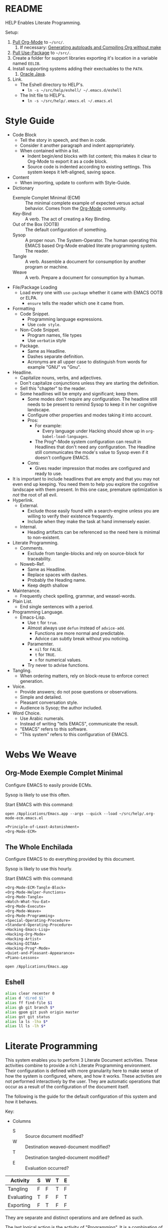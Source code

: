 #+STARTUP: showeverything
* README

HELP Enables Literate Programming.

Setup:

1) [[http://orgmode.org/][Pull Org-Mode]] to =~/src/=.
   1) If necessary: [[http://orgmode.org/worg/org-hacks.html][Generating autoloads and Compiling Org without make]]
2) [[https://github.com/jwiegley/use-package][Pull Use-Package]] to =~/src/=.
3) Create a folder for support libraries exporting it's location in a variable
   named =EELIB=.
4) Install supporting systems adding their exectuables to the =PATH=.
   1) [[https://www.oracle.com/java/index.html][Oracle Java]].
5) Link.
   - The Eshell directory to HELP's.
     - =ln -s ~/src/help/eshell/ ~/.emacs.d/eshell=
   - The Init file to HELP's.
     - =ln -s ~/src/help/.emacs.el ~/.emacs.el=

* Style Guide

- Code Block
  - Tell the story in speech, and then in code.
  - Consider it another paragraph and indent appropriately.
  - When contained within a list.
    - Indent begin/end blocks with list content; this makes it clear to Org-Mode
      to export it as a code block.
    - Source code is indented according to existing settings. This system keeps
      it left-aligned, saving space.
- Content
  - When importing, update to conform with Style-Guide.
- Dictionary
  - Exemple Complet Minimal (ECM) :: The minimal complete example of expected
    versus actual behavior. Comes from the [[http://orgmode.org/worg/org-faq.html][Org-Mode]] community.
  - Key-Bind :: A verb. The act of creating a Key Binding.
  - Out of the Box (OOTB) :: The default configuration of something.
  - Sysop :: A proper noun. The System-Operator. The human operating this EMACS
    based Org-Mode enabled literate programming system. The reader.
  - Tangle :: A verb. Assemble a document for consumption by another program or
    machine.
  - Weave :: A verb. Prepare a document for consumption by a human.
- File/Package Loading
  - Load every one with ~use-package~ whether it came with EMACS OOTB or ELPA.
    - ~ensure~ tells the reader which one it came from.
- Formatting
  - Code Snippet.
    - Programming language expressions.
    - Use ~code style~.
  - Non-Code Snippet.
    - Program names, file types
    - Use =verbatim= style
  - Package.
    - Same as Headline.
    - Dashes separate definition.
    - Acronyms are all upper case to distinguish from words for example "GNU"
      vs "Gnu".
- Headline.
  - Capitalize nouns, verbs, and adjectives.
  - Don't capitalize conjunctions unless they are starting the definition.
  - Sell this "chapter" to the reader.
  - Some headlines will be empty and significant; keep them.
    - Some modes don't require any configuration. The headline still needs to be
      present to remind Sysop to keep it in her cognitive landscape.
    - Configure other properties and modes taking it into account.
    - Pros:
      - For example:
        - Every language under Hacking should show up in
          ~org-babel-load-languages~.
      - The Prog*-Mode system configuration can result in Headlines that don't
        need any configuration. The Headline still communicates the mode's
        value to Sysop even if it doesn't configure EMACS.
    - Cons:
      - Gives reader impression that modes are configured and ready to use.
- It is important to include headlines that are empty and that you may not
  even end up keeping. You need them to help you explore the cognitive
  landscape with them present. In this one case, premature optimization is
  /not/ the root of all evil.
- Hyperlink.
  - External.
    - Exclude those easily found with a search-engine unless you are willing to
      verify their existence frequently.
    - Include when they make the task at hand immensely easier.
  - Internal.
    - Heading artifacts can be referenced so the need here is minimal to
      non-existent.
- Literate Programming.
  - Comments.
    - Exclude from tangle-blocks and rely on source-block for traceability.
  - Noweb-Ref.
    - Same as Headline.
    - Replace spaces with dashes.
    - Probably the Heading name.
    - Keep depth shallow
- Maintenance.
  - Frequently check spelling, grammar, and weasel-words.
- Plain List.
  - End single sentences with a period.
- Programming Language.
  - Emacs-Lisp.
    - Use ~t~ for ~true~.
    - Almost always use ~defun~ instead of ~advice-add~.
      - Functions are more normal and predictable.
      - Advice can subtly break without you noticing.
    - Paramemter.
      - ~nil~ for =FALSE=.
      - ~t~ for =TRUE=.
      - ~n~ for numerical values.
    - Try never to advise functions.
- Tangling.
  - When ordering matters, rely on block-reuse to enforce correct generation.
- Voice.
  - Provide answers; do not pose questions or observations.
  - Simple and detailed.
  - Pleasant conversation style.
  - Audience is Sysop; the author included.
- Word Choice.
  - Use Arabic numerals.
  - Instead of writing "tells EMACS", communicate the result.
  - "EMACS" refers to this software.
  - "This system" refers to this configuration of EMACS.

* Webs We Weave

** Org-Mode Exemple Complet Minimal
   :PROPERTIES:
   :noweb-ref: Org-Mode-ECM-Tangle-Block
   :header-args:   :tangle "./.org-mode-ecm.emacs.el" :comments no
   :END:

Configure EMACS to easily provide ECMs.

Sysop is likely to use this often.

Start EMACS with this command:

=open /Applications/Emacs.app --args --quick --load ~/src/help/.org-mode-ecm.emacs.el=

#+BEGIN_SRC emacs-lisp
«Principle-of-Least-Astonishment»
«Org-Mode-ECM»
#+END_SRC

** The Whole Enchilada
   :PROPERTIES:
   :header-args:   :tangle "./.emacs.el" :comments no
   :END:

Configure EMACS to do everything provided by this document.

Sysop is likely to use this hourly.

Start EMACS with this command:

#+BEGIN_SRC emacs-lisp
«Org-Mode-ECM-Tangle-Block»
«Org-Mode-Helper-Functions»
«Org-Mode-Tangle»
«Watch-What-You-Eat»
«Org-Mode-Execute»
«Org-Mode-Weave»
«Org-Mode-Programming»
«Special-Operating-Procedure»
«Standard-Operating-Procedure»
«Hacking-Emacs-Lisp»
«Hacking-Org-Mode»
«Hacking-Artist»
«Hacking-DITAA»
«Hacking-Prog*-Mode»
«Quiet-and-Pleasant-Appearance»
«Piano-Lessons»
#+END_SRC

=open /Applications/Emacs.app=

** Eshell

#+BEGIN_SRC sh :tangle "./eshell/alias" :comments no
alias clear recenter 0
alias d 'dired $1'
alias ff find-file $1
alias gb git branch $*
alias gpom git push origin master
alias gst git status
alias la ls -lha $*
alias ll ls -lh $*
#+END_SRC

* Literate Programming

This system enables you to perform 3 Literate Document activities. These
activities combine to provide a rich Literate Programming environment. Their
configuration is defined with more granularity here to make sense of how the
system is configured, where, and how it works. These activities are not
performed interactively by the user. They are automatic operations that occur
as a result of the configuration of the document itself.

The following is the guide for the default configuration of this system and how
it behaves.

Key:

- Columns
  - S :: Source document modified?
  - W :: Destination weaved-document modified?
  - T :: Destination tangled-document modified?
  - E :: Evaluation occurred?

| Activity   | S | W | T | E |
|------------+---+---+---+---|
| Tangling   | F | F | T | F |
| Evaluating | T | F | F | T |
| Exporting  | F | T | F | F |

They are separate and distinct operations and are defined as such.

The last logical action is the activity of "Programming". It is a combination of
three 3 activities listed above combined with the configuration of EMACS to do
so. This is an interactive activity performed Sysop. The results of Sysop's
activities are contained within the document. Those contents are input for the
activities here.

** Org-Mode Exemple Complet Minimal
   :PROPERTIES:
   :noweb-ref: Org-Mode-ECM
   :END:

A stable version of Org-Mode is provided OOTB. It's release cycle is tied to
EMACS release cycle. To get hot-fixes, cutting edge features, and easy patch
creation though, you need to use the version from Git.

The [[http://orgmode.org/manual/Installation.html][directions]] of how to run Org-Mode from Git are detailed and clear. The only
thing worth mentioning again is that in order to use *any* version of Org-Mode
other than the one that comes OOTB you *must* load Org-Mode *before* anything else
in your initialization file. This can be surprisingly easy to do! When you get
unexpected Org-Mode behavior be sure to stop and investigate ~org-version~ and
decide whether or not it is what you expect and prepare an ECM if necessary.

Add the Org-Mode core distribution the load path.

#+BEGIN_SRC emacs-lisp
(add-to-list 'load-path "~/src/org-mode/lisp")
#+END_SRC

Add the Org-Mode-Contributions distribution to the load path. The contributions
are critical to and inseparable from the core distribution.

#+BEGIN_SRC emacs-lisp
(add-to-list 'load-path "~/src/org-mode/contrib/lisp")
#+END_SRC

This system allows for single-character alphabetical bullet lists. For Org-Mode
to provide that, the following property must exist before Org-Mode is even
loaded. This configuration must occur here. *Never* remove this from a submitted
ECM.

#+BEGIN_SRC emacs-lisp
(setq org-list-allow-alphabetical t)
#+END_SRC

Load Org-Mode.

#+BEGIN_SRC emacs-lisp
(require 'org)
#+END_SRC

Org-Mode already uses the guillemot for demarcating noweb references, but it
does it using the work-around of just using less-than and greater-than
characters twice. That is fine. Because EMACS supports Unicode just fine though,
configure Org-Mode to use the real symbol. Another option would be to configure
Pretty-Mode. This is in the ECM section because so that I can verify behavior of
my code.

#+BEGIN_SRC emacs-lisp
(setq org-babel-noweb-wrap-start "«")
(setq org-babel-noweb-wrap-end "»")
#+END_SRC

** Helper Functions
   :PROPERTIES:
   :noweb-ref: Org-Mode-Helper-Functions
   :END:

#+BEGIN_SRC emacs-lisp
(defun help/set-org-babel-default-header-args (property value)
  "Easily set system header arguments in org mode.

PROPERTY is the system-wide value that you would like to modify.

VALUE is the new value you wish to store.

Attribution: URL `http://orgmode.org/manual/System_002dwide-header-arguments.html#System_002dwide-header-arguments'"
  (setq org-babel-default-header-args
        (cons (cons property value)
              (assq-delete-all property org-babel-default-header-args))))

(defun help/set-org-babel-default-inline-header-args (property value)
  "See `help/set-org-babel-default-header-args'; same but for inline header args."
  (setq org-babel-default-inline-header-args
        (cons (cons property value)
              (assq-delete-all property org-babel-default-inline-header-args))))

(defun help/comment-or-uncomment ()
  "Comment or uncomment the current line or selection."
  (interactive)
  (cond ((not mark-active) (comment-or-uncomment-region (line-beginning-position)
                                                      (line-end-position)))
        ((< (point) (mark)) (comment-or-uncomment-region (point) (mark)))
        (t (comment-or-uncomment-region (mark) (point)))))

(defun help/save-all-file-buffers (&rest ls)
  "Saves every buffer associated with a file

LS captures arguments when this is used as before advice."
  (interactive)
  (dolist (buf (buffer-list))
    (with-current-buffer buf
      (when (and (buffer-file-name) (buffer-modified-p))
        (save-buffer)))))

(defun describe-thing-in-popup ()
  "Attribution: URL `http://blog.jenkster.com/2013/12/popup-help-in-emacs-lisp.html'."
  (interactive)
  (let* ((thing (symbol-at-point))
         (help-xref-following t)
         (description (with-temp-buffer
                        (help-mode)
                        (help-xref-interned thing)
                        (buffer-string))))
    (popup-tip description
               :point (point)
               :around t
               :height 30
               :scroll-bar t
               :margin t)))

(defun help/kill-other-buffers ()
  "Kill all other buffers."
  (interactive)
  (mapc 'kill-buffer (delq (current-buffer) (buffer-list))))

(defvar help/delete-trailing-whitespace-p t
  "Should trailing whitespace be removed?")

(defun help/delete-trailing-whitespace ()
  "Delete trailing whitespace for everything but the current line.

If `help/delete-trailing-whitespace-p' is non-nil, then delete the whitespace.
This is useful for fringe cases where trailing whitespace is important."
  (interactive)
  (when help/delete-trailing-whitespace-p
    (let ((first-part-start (point-min))
          (first-part-end (point-at-bol))
          (second-part-start (point-at-eol))
          (second-part-end (point-max)))
      (delete-trailing-whitespace first-part-start first-part-end)
      (delete-trailing-whitespace second-part-start second-part-end))))

(defun help/insert-timestamp ()
  "Produces and inserts a full ISO 8601 format timestamp."
  (interactive)
  (insert (format-time-string "%Y-%m-%dT%T%z")))

(defun help/insert-timestamp* ()
  "Produces and inserts a near-full ISO 8601 format timestamp."
  (interactive)
  (insert (format-time-string "%Y-%m-%dT%T")))

(defun help/insert-datestamp ()
  "Produces and inserts a partial ISO 8601 format timestamp."
  (interactive)
  (insert (format-time-string "%Y-%m-%d")))

(defun help/no-control-m ()
  "Aka dos2unix."
  (interactive)
  (let ((line (line-number-at-pos))
        (column (current-column)))
    (mark-whole-buffer)
    (replace-string "
          " "")
    (goto-line line)
    (move-to-column column)))

(defun help/indent-curly-block (&rest _ignored)
  "Open a new brace or bracket expression, with relevant newlines and indent. Src: https://github.com/Fuco1/smartparens/issues/80"
  (newline)
  (indent-according-to-mode)
  (forward-line -1)
  (indent-according-to-mode))

(defun beginning-of-line-dwim ()
  "Toggles between moving point to the first non-whitespace character, and
    the start of the line. Src: http://www.wilfred.me.uk/"
  (interactive)
  (let ((start-position (point)))
    ;; see if going to the beginning of the line changes our position
    (move-beginning-of-line nil)

    (when (= (point) start-position)
      ;; we're already at the beginning of the line, so go to the
      ;; first non-whitespace character
      (back-to-indentation))))

(defun help/lazy-new-open-line ()
  "Insert a new line without breaking the current line."
  (interactive)
  (beginning-of-line)
  (next-line)
  (newline)
  (previous-line))

(defun help/smart-open-line ()
  "Insert a new line, indent it, and move the cursor there.

This behavior is different then the typical function bound to return
which may be `open-line' or `newline-and-indent'. When you call with
the cursor between ^ and $, the contents of the line to the right of
it will be moved to the newly inserted line. This function will not
do that. The current line is left alone, a new line is inserted, indented,
and the cursor is moved there.

Attribution: URL `http://emacsredux.com/blog/2013/03/26/smarter-open-line/'"
  (interactive)
  (move-end-of-line nil)
  (newline-and-indent))

(defun help/insert-ellipsis ()
  "Insert an ellipsis into the current buffer."
  (interactive)
  (insert "…"))

(defun help/insert-noticeable-snip-comment-line ()
  "Insert a noticeable snip comment line (NSCL)."
  (interactive)
  (if (not (bolp))
      (message "I may only insert a NSCL at the beginning of a line.")
    (let ((ncl (make-string 70 ?✂)))
      (newline)
      (previous-line)
      (insert ncl)
      (comment-or-uncomment-region (line-beginning-position) (line-end-position)))))

(progn
  (defvar my-read-expression-map
    (let ((map (make-sparse-keymap)))
      (set-keymap-parent map read-expression-map)
      (define-key map [(control ?g)] #'minibuffer-keyboard-quit)
      (define-key map [up]   nil)
      (define-key map [down] nil)
      map))

  (defun my-read--expression (prompt &optional initial-contents)
    (let ((minibuffer-completing-symbol t))
      (minibuffer-with-setup-hook
          (lambda ()
            (emacs-lisp-mode)
            (use-local-map my-read-expression-map)
            (setq font-lock-mode t)
            (funcall font-lock-function 1))
        (read-from-minibuffer prompt initial-contents
                              my-read-expression-map nil
                              'read-expression-history)))))

(defun my-eval-expression (expression &optional arg)
  (interactive (list (read (my-read--expression ""))
                     current-prefix-arg))
  (if arg
      (insert (pp-to-string (eval expression lexical-binding)))
    (pp-display-expression (eval expression lexical-binding)
                           "*Pp Eval Output*")))

(defun help/util-ielm ()
  "Personal buffer setup for ielm.

Creates enough space for one other permanent buffer beneath it."
  (interactive)
  (split-window-below -20)
  (help/safb-other-window)
  (ielm)
  (set-window-dedicated-p (selected-window) t))

(defun help/util-eshell ()
  "Personal buffer setup for eshell.

Depends upon `help/util-ielm' being run first."
  (interactive)
  (split-window-below -10)
  (help/safb-other-window)
  (eshell)
  (set-window-dedicated-p (selected-window) t))

(defvar help/util-state nil "Track whether the util buffers are displayed or not.")

(defun help/util-state-toggle ()
  "Toggle the util state."
  (interactive)
  (setq help/util-state (not help/util-state)))

(defun help/util-start ()
  "Perhaps utility buffers."
  (interactive)
  (help/util-ielm)
  (help/util-eshell)
  (help/util-state-toggle))

(defun help/util-stop ()
  "Remove personal utility buffers."
  (interactive)
  (if (get-buffer "*ielm*") (kill-buffer "*ielm*"))
  (if (get-buffer "*eshell*") (kill-buffer "*eshell*"))
  (help/util-state-toggle))

(defun help/ielm-auto-complete ()
  "Enables `auto-complete' support in \\[ielm].

Attribution: URL `http://www.masteringemacs.org/articles/2010/11/29/evaluating-elisp-emacs/'"
  (setq ac-sources '(ac-source-functions
                     ac-source-variables
                     ac-source-features
                     ac-source-symbols
                     ac-source-words-in-same-mode-buffers))
  (add-to-list 'ac-modes 'inferior-emacs-lisp-mode)
  (auto-complete-mode 1))

(defun help/uuid-string ()
  "Insert a string form of a UUID."
  (interactive)
  (insert (uuid-to-stringy (uuid-create))))

(defun endless/sharp ()
  "Insert #' unless in a string or comment.

SRC: URL `http://endlessparentheses.com/get-in-the-habit-of-using-sharp-quote.html?source=rss'"
  (interactive)
  (call-interactively #'self-insert-command)
  (let ((ppss (syntax-ppss)))
    (unless (or (elt ppss 3)
                (elt ppss 4))
      (insert "'"))))

(defun help/chs ()
  "Insert opening \"cut here start\" snippet."
  (interactive)
  (insert "--8<---------------cut here---------------start------------->8---"))

(defun help/che ()
  "Insert closing \"cut here end\" snippet."
  (interactive)
  (insert "--8<---------------cut here---------------end--------------->8---"))

(defmacro help/measure-time (&rest body)
  "Measure the time it takes to evaluate BODY.

Attribution Nikolaj Schumacher: URL `https://lists.gnu.org/archive/html/help-gnu-emacs/2008-06/msg00087.html'"
  `(let ((time (current-time)))
     ,@body
     (message "%.06f" (float-time (time-since time)))))

(defun help/create-non-existent-directory ()
  "Attribution URL: `https://iqbalansari.github.io/blog/2014/12/07/automatically-create-parent-directories-on-visiting-a-new-file-in-emacs/'"
  (let ((parent-directory (file-name-directory buffer-file-name)))
    (when (and (not (file-exists-p parent-directory))
               (y-or-n-p (format "Directory `%s' does not exist. Create it?" parent-directory)))
      (make-directory parent-directory t))))

(defun help/occur-dwim ()
  "Call `occur' with a mostly sane default.

Attribution Oleh Krehel (abo-abo): URL `http://oremacs.com/2015/01/26/occur-dwim/'"
  (interactive)
  (push (if (region-active-p)
            (buffer-substring-no-properties
             (region-beginning)
             (region-end))
          (let ((sym (thing-at-point 'symbol)))
            (when (stringp sym)
              (regexp-quote sym))))
        regexp-history)
  (call-interactively 'occur))

(defun help/util-cycle ()
  "Display or hide the utility buffers."
  (interactive)
  (if help/util-state
      (help/util-stop)
    (help/util-start)))

(defun sacha/unfill-paragraph (&optional region)
  "Takes a multi-line paragraph and makes it into a single line of text.

ATTRIBUTION: SRC https://github.com/sachac/.emacs.d/blob/gh-pages/Sacha.org#unfill-paragraph"
  (interactive (progn
                 (barf-if-buffer-read-only)
                 (list t)))
  (let ((fill-column (point-max)))
    (fill-paragraph nil region)))
#+END_SRC

** Tangling
   :PROPERTIES:
   :noweb-ref: Org-Mode-Tangle
   :END:

There is a way to disable property inheritance that speeds up tangling a lot.
This is only for user-defined properties; *not* Org-Mode properties.

The problem is that you lose property inheritance which is unacceptable. Never,
never allow that. Its inconsistent with how Org-Mode works.

#+BEGIN_SRC emacs-lisp
(setq org-babel-use-quick-and-dirty-noweb-expansion nil)
#+END_SRC

*** Comments

Provide as much information as possible in the tangled artifact about the
origin artifact.

#+BEGIN_SRC emacs-lisp
(help/set-org-babel-default-header-args :comments "noweb")
#+END_SRC

*** Padline

~org-babel-tangle-jump-to-org~ requires padded lines. This configuration could
arguably appear in the "Programming" heading because it impacts operation. It
lives here because it *must* occur as part of the Tangling activity so that it
can be used in the Programming activity.

#+BEGIN_SRC emacs-lisp
(help/set-org-babel-default-header-args :padline "yes")
#+END_SRC

*** Noweb

Expand noweb references in source-blocks before:

| Activity   | Expand |
|------------+--------|
| Tangling   | T      |
| Evaluating | T      |
| Exporting  | F      |

This embraces the notion that you are telling the right thing to the
computer and the right thing to the human. By the time you get to exporting, you
ought to refer to the generated document.

#+BEGIN_SRC emacs-lisp
(help/set-org-babel-default-header-args :noweb "no-export")
#+END_SRC

** Evaluating
   :PROPERTIES:
   :noweb-ref: Org-Mode-Execute
   :END:

Install OB-SML.

#+BEGIN_SRC emacs-lisp
(use-package ob-sml
  :ensure t)
#+END_SRC

Org-Mode may evaluate all of the listed languages.

#+BEGIN_SRC emacs-lisp
(org-babel-do-load-languages
 'org-babel-load-languages
 '((calc . t)
   (css . t)
   (dot . t)
   (ditaa . t)
   (emacs-lisp . t)
   (js . t)
   (latex . t)
   (lilypond . t)
   (makefile . t)
   (org . t)
   (perl . t)
   (python . t)
   (plantuml . t)
   (R . t)
   (scheme . t)
   (sh . t)
   (sml . t)
   (sql . t)))
#+END_SRC

*** Eval

Never evaluate source-blocks or in-line-source-blocks on export.

#+BEGIN_SRC emacs-lisp
(help/set-org-babel-default-header-args :eval "never-export")
(help/set-org-babel-default-inline-header-args :eval "never-export")
#+END_SRC

Be sure to never evaluate in-line-source-blocks on export.

#+BEGIN_SRC emacs-lisp
(setq org-export-babel-evaluate nil)
#+END_SRC

*** Results

This system stores the results of evaluation in the source document. It believes
that the results are critical to the research.

Always display results like you would seem them in a REPL. For source-blocks
this means an =output= display and for in-line-source-blocks it means a =value=
display.

Replace theme each time you evaluate the block.

#+BEGIN_SRC emacs-lisp
(help/set-org-babel-default-header-args :results "output replace")
(help/set-org-babel-default-inline-header-args :results "value replace")
#+END_SRC

** Weaving
   :PROPERTIES:
   :noweb-ref: Org-Mode-Weave
   :END:

Load Htmlize for HTML export. Use it. Use in-line CSS.

#+BEGIN_SRC emacs-lisp
(require 'htmlize)
(setq org-html-htmlize-output-type htmlize-output-type)
(setq htmlize-output-type 'inline-css)
#+END_SRC

Load Beamer for creating reports.

#+BEGIN_SRC emacs-lisp
(require 'ox-beamer)
#+END_SRC

Load Markdown export for system compatibility.

#+BEGIN_SRC emacs-lisp
(require 'ox-md)
#+END_SRC

Make sure that exported files are Unicode UTF-8.
#+BEGIN_SRC emacs-lisp
(setq org-export-coding-system 'utf-8)
#+END_SRC

Do not preserve line-breaks when exporting instead let the destination
format handle it as it sees fit. This doesn't work like I had expected and makes
me wonder what I am confused about here. When I export to HTML text containing
linebreaks no longer has linebreaks. This is what I expect. When I export that
same text to a buffer though, the line breaks are included. Currently I use
=sacha/unfill-paragraph= on that code.
#+BEGIN_SRC emacs-lisp
(setq org-export-preserve-breaks nil)
#+END_SRC

When exporting anything, do not insert the exported content into the kill ring.
#+BEGIN_SRC emacs-lisp
(setq org-export-copy-to-kill-ring nil)
#+END_SRC

By default I never want a table of contents generated. It is so easy to enable
it with a property, it will be fine to turn it off.

#+BEGIN_SRC emacs-lisp
(setq org-export-with-toc nil)
#+END_SRC

On export, maintain the literal spacing as found in the source block. Obviously
this is important for make-files. It is really important everywhere because
anything else would violate the law of least surprise.

#+BEGIN_SRC emacs-lisp
(setq org-src-preserve-indentation t)
#+END_SRC

*** Exports

Always share source blocks and their results. Whether or not to generate a
result for a particular source block is configured per-block. If you don't want
to share a result for a source block then disable storage of results on that
block.

#+BEGIN_SRC emacs-lisp
(help/set-org-babel-default-header-args :exports "both")
#+END_SRC


*** KOMA-Script

I enjoy writing letters. I enjoy reading letters. LaTeX produces letters that
are easy to print and read. Org provides a [[http://orgmode.org/worg/exporters/koma-letter-export.html][KOMA Script exporter]] for [[https://www.ctan.org/pkg/koma-script?lang%3Den][KOMA-script]].
The Org documentation mentions that the user should read the [[http://orgmode.org/cgit.cgi/org-mode.git/plain/contrib/lisp/ox-koma-letter.el][ox-koma-letter.el]]
header documentation.

The [[https://www.ctan.org/pkg/babel?lang%3Den][babel]] packages is mentioned in the Org documentation. The package
documentation explains that it should be used with LaTeX, but not XeTeX. Some
time ago I decided to stick with LaTeX.

Load the KOMA exporter.

#+BEGIN_SRC emacs-lisp
(eval-after-load 'ox '(require 'ox-koma-letter))
#+END_SRC

- Understanding KOMA and how to use it
  - There are 4 ways to set letter metadata, listed "from the most specific to
    the most general" (not sure exactly what this statement means, and the conclusion of my notes tries to make sense of what is really going on here and what is the best way to do things)
    - Org option lines (ORG)
    - Separate Org latex classes (LTX)
    - Emacs Lisp variables (LISP)
    - Letter Class Option files (LCO)
- Notes and thoughts on the ways to use it
  - LTX
    - By following the setup directions, you do this, creating "my-letter" class
    - Familiar and easy if you already know LaTeX
      - At some point in your workflow, you *must* define a class to use, anyway
    - Very easy to do, just define the class template and set =org-koma-letter-default-class=
  - ORG
    - Simple way that makes it very easy to just focus on the document content
    - This metadata takes highest priority in the workflow
      - So you should set your typical defaults in LISP or LCO and customize it
        here. This is exactly what I wanted to know.
      - This lets you do your tweaking in each unique file while relying on the
        most common defaults defined elsewhere
  - LISP
    - Very familiar style of configuring things
  - LCO
    - LCO == Letter Class Option files
    - LCO files are TeX
    - They are included in the generated TeX source code from the letter
    - Gives *full* access to KOMA-Script
      - Big deal, because not everything is exposed through ORG or LISP
      - Also gives full access to any and all TeX and LaTeX code
    - LCO files are a KOMA-Script thing, so they are a LaTeX thing
    -
      #+begin_quote
      Letter metadata set in LCO files overwrites letter metadata set in Emacs
      variables but not letter metadata set in the Org file.
      #+end_quote
    - When you include multiple LCO files, they are evaluated LIFO. Properties
      are set as they first appear, and are not set again. Say you include
      "MyGeneralStuffForAnyLetter.lco" and then include
      "MyStuffSpecificToThisLetter.lco". The specific stuff will get set first.
      Then general stuff will get set last.
      - Surely there is a better way to phrase this. I will work on that.
- Recommendations
  - What is the easiest way to start using KOMA-Script based on what you know
    today?
  - If you don't know any of the approaches
    - Then choose between learning LaTeX and Org
  - If you only know LaTeX
    - Then you will use the LTX/LCO metadata approach
  - If you only know ORG
    - Then you will use the ORG metadata approach
  - If you only know ORG and LISP
    - Then you will use the LISP approach for general metadata and the ORG
      approach specific metadata
  - If you know LTX/LCO, ORG, and LISP
    - Then you have total flexibility
    - The fact is that
      - ORG settings always trump LTX/LCO and LISP
      - LISP settings are a subset of all of the settings available in
        KOMA-Script, so you will always have to fall back to LTX/LCO if you want
        to use unexposed features
      - LCO files are just plain old LaTeX, which you already know
    - So the best thing to do
      - Is to use ORG for letter-specific settings
      - And LTX for general settings
      - Everything is a lot simpler this way because
        - One less metadata approach to keep track of
        - All KOMA-Script features are present
        - Need to learn details of KOMA-Script package anyway

Configure the default class.

[[https://tex.stackexchange.com/questions/102922/how-can-i-get-us-letter-output-from-koma-scripts-scrlttr2-class][This]] post explains how to default the US letter size. That is the likely default
for my printed correspondence.

#+BEGIN_SRC emacs-lisp
(eval-after-load 'ox-koma-letter
  '(progn
     (add-to-list 'org-latex-classes
                  '("my-letter"
                    "\\documentclass[paper=letter, pagesize, fontsize=10pt, parskip]{scrlttr2}
\\usepackage[english]{babel}
\\usepackage[osf]{mathpazo}"))

     (setq org-koma-letter-default-class "my-letter")))
#+END_SRC

There are two formats for the letters: [[http://orgmode.org/w/?p%3Dworg.git%3Ba%3Dblob%3Bf%3Dexporters/koma-letter-new-example.org%3Bh%3D180a9a0e10dd8f7483a67946daf36732c316f821%3Bhb%3D180a9a0e10dd8f7483a67946daf36732c316f821][heading-based]] and [[http://orgmode.org/w/?p%3Dworg.git%3Ba%3Dblob%3Bf%3Dexporters/koma-letter-example.org%3Bh%3De21b8b00c3e895be9dd573d02ea84b08796296a3%3Bhb%3De21b8b00c3e895be9dd573d02ea84b08796296a3][property-based]].

Set up my default LCO files.

#+BEGIN_SRC emacs-lisp
(setq org-koma-letter-class-option-file "UScommercial9 KomaDefault")
#+END_SRC


* Piano Lessons
   :PROPERTIES:
   :noweb-ref: Piano-Lessons
   :END:

** A Fine Cup of EMACS

Every EMACS user ought to have a [[http://shop.fsf.org/product/gnu-emacs-reference-mugs/][Emacs Reference Mug]] at their desk. The mug
invites other users to ask questions. Give the mug as a gift to every user you
know who would benefit from learning EMACS. The mug reminds us all that EMACS is
the perfect configuration of EMACS. It is available on every machine. When you
break your system, you can always fall back to the good and reliable default
EMACS configuration to get your system up and running again. The OOTB
configuration of EMACS is one of the most important system configurations that
you will every find. That is why it is important never to ruin it.

This system wants to maximize accessibility for new users. It wants anyone to be
able to download and use it without surprises. It wants the mug to serve as a
fine reference for anyone to use. It wants to keep things simple and familiar so
that anyone who has learned EMACS OOTB can use it pleasantly and productively.
These goals are essential to configuring the keyboard for this system. This
system will always respect the POLA.

** A Keyboard on Every Desk

The configuration of the keyboard on an EMACS system can completely change the
experience. No keyboard makes it impossible. A Kinesis Ergo makes it feel
really good. Soft keys make it feel soft; hard keys make it feel faster. The
[[http://xahlee.info/kbd/dvorak_and_all_keyboard_layouts.html][layout of letters]] is claimed to make you "more productive" using statistics.
You may even study the statistics of your own writing and choose a layout
optimized for you. The ways to configure your keyboard are limitless because
everyone is unique. How to get the best configuration tips for your system? Do
what works for everyone.

Choose a keyboard that will satisfy 80% of EMACS users using 80% of the
keyboards out there. Make this system easy to use on any one of those keyboards.
Make this system easy to use in English. Make this system easy to use with
average hand strength using two hands. These goals are essential to configuring
the keyboard for this system.

** A Display with Every Keyboard

Every system requires an output. You have two options. The first is a terminal
that only displays characters. The second is a display that provides detailed
graphics. "Display" is the EMACS term for a GUI.

Some users prefer the former. Some users prefer the latter. Some users prefer to
use a $4000USD machine to emulate the latter. Both are good options.

This system is configured to work pleasantly for either type of output.

** A Full Pot of EMACS on Every Desk

*** Keyboard Layout & Operation

- Use QWERTY layout.
  - Everyone knows it.
  - Easy to learn.
  - Available on every keyboard.
  - Inexpensive.
  - When graduation time comes, plenty of great alternatives available like
    DVORAK and Colemak.
- Keep hands in home position as much as possible.
  - Every finger is strong in the home position so RSI reduced.
  - Single key presses are easy there.
- Table-bang the shift, caps-lock and enter keys.
  - Table-bang is a position of your hand. Make it by:
    - Starting with your hands in the home position.
    - Make a "high-five" with both of them parallel to the keyboard.
    - Turn your left hand counter-clockwise and right hand clockwise to make
      them perpendicular to the keyboard.
    - Squeeze all of your fingers together.
    - Push the keys using the side of your Pinky.
    - In this position you are using the strength of all of your fingers.
  - Never use those key using your Pinky alone.
  - Practice depends 100% on user-discipline.
- Try to achieve balance with meta keys.
  - Provide same key of each side of the keyboard.
- Be conscious of key operations [[http://ergoemacs.org/emacs/emacs_key_notation_return_vs_RET.html][on different outputs]].
  - Always provide both.
  - Note what is getting stomped on.
  - For return bind to:
    - =RET= in the terminal.
    - =<return>= in the GUI.
  - Also for tab =TAB= vs =C-i=.
  - Also for escape =ESC= vs =C-[=

*** Understanding Your Cognitive Landscape.

You operate within a cognitive landscape. Every moment you are in a single
=place=. While residing in each =place= you perform logically related =activities=.
Activities facilitate logical actions like modification within that =place=.
Modifications are performed objects. Objects include things like the contents of
a buffer, contents of memory, or the file that backs a buffer. While performing
those =activities= there is a logical sense of "flow". That should never be
interrupted. Usually an interruption occurs when you are going to go to a new
=place=. The =distance= between =places= is measured in the similarity between the
=actions= that you find there. As you develop these ides it will be obvious where
key-bindings should go

*** Key-Bindings Take You to Places to Perform Activities

OOTB you wil be visiting many =places= and performing many =activities=. EMACS comes
with a good configuration that minimizes =distance=. This isn't worth changing.
You can use EMACS for a lifetime without ever having to customize any of the
key-bindings. This is what lets anyone use your system. This is what lets you
use the system with =-Q= when you break it. You need to decide if you every want
to alter the default configuration. This system does not want to. It wants to
keep EMACS true to EMACS and your hands happy. To satisfy those goals the
following practices were defined.

- 99.999% of the time never bind to the =C= or =M= name-space.
  - They are for system key-bindings. You can break them. Don't.
  - In theory =C-c= is the "user name-space" but packages stomp on this all of the
    time anyway so don't use it.
  - Some bindings are just too valuable to pass up:
    - =C-;=
      - Your hands are in the home position already.
    - Every modifier key with return.
- Never bind to =F= keys.
  - They are a painful stretch on most keyboards.
  - Some require a lone Pinky with is worse.
  - Most operating systems bind actions to them OOTB anyway.
  - EMACS comes with key-bindings OOTB.
- Don't try to set up a Hyper-key.
- Use shift as a name-space expansion vehicle.
  - Shift doubles every name-space in which you use it.
  - Use cautiously, not every name-space vehicle supports it.
- About the =s= (super) name-space.
  - In theory it is the best place for user-defined key-bindings because
    EMACS OOTB uses =C= and =M= completely leaving =s= mostly open.
  - In practice =C= and =M= are running out of space because there are a lot of
    new packages being added to EMACS. Most new packages are binding key
    in the =s= name-space.
  - This system reserves =s= completely for Sysop.

These practices say nothing about the =places= or =activities= that you choose to
peform. The practices only look at the key-binding configuration. There are a
limited number of keys on a keyboard and there are physical limitations on your
hands. Along with the previous assuptions it may look like there are less.
Fortunately it just looks that way and it isn't true. There are a lot of
powerful ways to "go places" with EMACS. The next heading contains my attempt.

*** How to Get There Pleasantly and Quickly

You need to learn how to use EMACS. You need to develop a personal preference.
You need to develop an idea of =places= and =activities= and =distance=. The following
headings are delineated by breaks in flow.

The examples try to talk about doing those things and do it by exploring:

- "going places to do things".
- "how quickly I will get there and how long I will be there"
- "how quickly I want to go somewhere else".

They were initially described by the properties:

- Actions :: The number of related actions in that place.
- Expertise :: The level of skill and speed with which you are performing the
  activity.
- Relationship :: How closely those activities are related in the current place.
- Frequency :: How many times you perform these actions when you here.

The relationship between "doing those things" and those 4 properties is still
unclear and being explored.

**** =s=
      :PROPERTIES:
      :Actions:          High
      :Expertise:        High
      :Relationship:     High
      :Frequency:        High
      :END:

- =Actions= here are for the =place= inside of the buffer itself. They are for
  immediate acting upon the contents of the buffer. They are logically
  related, used frequently, and likely to be memorized.
- When you come here, you are likely to stay for some time before getting
  out.
- Only use single key bindings; anything more may be a new logical
  name-space and may use a Hydra.
- Split the home sides of the keyboard in half.
- The left side of the keyboard should be use for operations common to
  every mode.
  - For example ~goto-line~ and ~ispell~.
  - It has 15 bindings available; 20 if you use 1-5. 40 if you shift them.
- The right side of the keyboard should be used operations specific to the
  current major mode.
  - For example in Org-Mode navigating between source-blocks and
    evaluating them.
  - It has 19 bindings available; 26 if you use 6-=. 52 if you shift them.

For example, in Org-Mode:

- I traverse the entire document very quickly with
  ~org-babel-previous-src-block~ and and ~org-babel-next-src-block.~
- I execute source-blocks.
- I edit source-blocks.

Every activity is related to reading, modifying, executing, and tangling code.

**** =Key-Chord=

Key-Chord is intriguing because it works on every keyboard. It is powerful
because it can you bring you to any =place= easily. It is good for taking you
places in two differnt kinds of scenarios.

One example is grammar-checking. There are a few ways to do that. I don't
remember them all. In a given mode I want to see a list of all the ways.
I really just want to see all of the stuff that I value for a given mode and
don't use frequently.

Another example are things that I value for a mode and use a lot but are not
logically related to other activities in that place. For example moving the
mark around and going to lines are performed a lot so they need to be done
quickly and left. This is a place where key-chords and the shift modifier are
a fast and intuitive way to go places.

***** Single-Key Key-Chord Name-Space.
      :Actions:          High
      :Expertise:        Low
      :Frequency:        High
      :Relationship:     Low

- Nice if you don't mind hitting the same key twice.
- You will use come here often, perform your single =action=, and be done
  and leave very frequently and quickly.
- Using alphabetical characters always results in unpleasant surprises.
- Harder for breakage but it still occurs.
  - =#FF= color code.
  - =cc= carbon copy.
  - JJ nick-name.
- Symbols are more likely to be safer bets.
  - Only use the symbols.
    - 8 if you use rows 3-4; 16 if you shift.
    - Fifth row has 13; 26 with shift.
- Good vehicle to reach a Hydra.

***** Two-Key Key-Chord Name-Space.
      :Actions:          Low
      :Expertise:        High
      :Frequency:        High
      :Relationship:     Low

- Very attractive.
- Nice if you don't like hitting the same key twice.
- Easy to use all fingers.
  - Finger strength is not an issue here; use any of them.
- Unexpected breakage very easy.
  - =cd= in ~=eshell=~.
- Use sparingly.
- Not worth analyzing ideal combinations; just use it and see if it
  doesn't break.
- Bringing over existing bindings. They are all for every mode so I will
  keep it that way.

**** =Hydra=
      :PROPERTIES:
      :Actions:          High
      :Expertise:        Low
      :Frequency:        Low
      :Relationship:     High
      :END:

- Sometimes you want to do something in a =place= but you aren't sure what
  and you aren't sure where you will go next from there. For example you
  might want to perform an Org-Mode =action= that is important but you don't
  really use much. For example exporting to HTML might not be common for
  you but you value.
- =Hydras= can be used for very related actions too. The difference between
  the =s= name-space is the distance between them and where you are now.
  In the =s= namespace you go there very quickly. For =Hydras= sometimes you
  can get the fast and sometimes more slowly. They are complementary to
  every name-space.

For example, in Org-Mode I am still learning about functions and haven't used
them much and forget their names. It is faster to put them in a Hydra. If they
get used a lot, I will add them to =s=.

*** Building Your Own Keyboard

As your mastery of EMACS grows so too will your desire to build your own
keyboard. It is natural. As you explore various dimensions of expression you
will have a lot of fun. You will act more quickly and skillfully. Even with the
goals of this system in place the desire grows.

3D printing is one area worth exploring. A lot of EMACS users design and print
their own custom keyboards. That looks very fun. [[http://scripts.sil.org/cms/scripts/page.php?site_id%3Dnrsi&id%3Dukelele][Ukulele]] is softer way to
explore your keyboard. Reading its user manual is important. It contains ideas
about stack-able-environments for bindings. You may use Ukulele or Hydras to do
the same thing. [[https://pqrs.org/osx/karabiner/][Karabiner]] is a nice way to re-map your keys. It's easiest
adjustment is to make return act as return when pressed alone and as control
when pressed with another key. That introduces a symmetry to your keyboard which
can be helpful. All of those dimensions are worth exploring.

When I explored them I felt that they led me further away from the majority of
users. Every time explored a different key-mapping (not key-binding) it reduced
accessibility for new users. Each time I tried to work around that hiccup. The
last pursuit was =;= and space.

It would be great to set up your keyboard with the meta keys on the bottom
like this:

#+BEGIN_EXAMPLE
+---------------------------------------+
| +-----+                       +-----+ |
| |RET  |                       |  RET| |
| +-----+                       +-----+ |
| +------+                     +------+ |
| |SHIFT |                     | SHIFT| |
| +------+                     +------+ |
|        +-+ +-+ +-----+ +-+ +-+        |
|        |s| |M| |C/spc| |M| |s|        |
|        +-+ +-+ +-----+ +-+ +-+        |
|                                       |
+---------------------------------------+
#+END_EXAMPLE

Karabiner was too slow for my typing speed though. It [[https://www.reddit.com/r/emacs/comments/38qllb/karabiner_space_as_control/][happens]]. It seemed like a
minimal change to use Ukelele to:

- Make space send =C=
- Make =;= send space
- Make ='= a dead key
  - In it's dead key state make
    - =;= \rarr =;=
    - =:= \rarr =:=
    - ='= \rarr ='=
    - ="= \rarr ="=

The trouble is that it violates the POLA. Therefore, I left it alone and stuck
with a simple "Get C on both sides".

That has worked out very well. It is very easy to do on every operating system.
It holds true to the values of this system. When you develop an idea of =places= and
how often you go there the key-mapping becomes more obvious. Make it easy to get
to key-bindings that take you to familiar places. For this system it is the home
keys, =s=, and =key-chord=. Make those keys more easily accessible. =C= and =M= often
have symmetric-definitions. =s= and =SHIFT= also often have symmetric definitions in
this system (mostly through Key-Chords). Therefore those key-mappings are kept
close together

#+BEGIN_EXAMPLE
+---------------------------------------+
| +-----+                       +-----+ |
| |s    |                       |s/ret| |
| +-----+                       +-----+ |
| +------+                     +------+ |
| |SHIFT |                     | SHIFT| |
| +------+                     +------+ |
|        +-+ +-+ +-----+ +-+ +-+        |
|        |M| |C| |spc  | |C| |M|        |
|        +-+ +-+ +-----+ +-+ +-+        |
|                                       |
+---------------------------------------+
#+END_EXAMPLE

** Take a Sip

Because Use-Package is used in this system, the binding definitions often live
in the call itself.

*** Left Side

VC activities.

#+BEGIN_SRC emacs-lisp
(define-prefix-command 'help/vc-map)
(global-set-key (kbd "s-r") #'help/vc-map)
(define-key help/vc-map "e" #'help/safb-vc-ediff)
(define-key help/vc-map "d" #'help/safb-vc-diff)
(define-key help/vc-map "u" #'help/safb-vc-revert)
(global-set-key (kbd "s-f") #'help/safb-help-vc-next-action)
#+END_SRC

Go to a line.

#+BEGIN_SRC emacs-lisp
(key-chord-define-global "fg" #'goto-line)
#+END_SRC

Pop the mark back.

#+BEGIN_SRC emacs-lisp
(key-chord-define-global "FG" #'pop-to-mark-command)
#+END_SRC

Do the /right thing/ for getting to the start of the line.

#+BEGIN_SRC emacs-lisp
(global-set-key (kbd "C-a") #'beginning-of-line-dwim)
#+END_SRC

Occur has 3 cases. I like to use it to explore the unknown.

#+BEGIN_SRC emacs-lisp
(global-set-key (kbd "M-s p") 'help/occur-dwim)
#+END_SRC

Simpler buffer movement.

#+BEGIN_SRC emacs-lisp
(key-chord-define-global "fv" #'help/safb-other-window)
#+END_SRC

Toggle utility buffers ("logical F" key, so left side; "logical J" key on
right).

#+BEGIN_SRC emacs-lisp
(key-chord-define-global "f9" #'help/util-cycle)
#+END_SRC

Hide and show code blocks.

#+BEGIN_SRC EMACS-LISP
(global-set-key (kbd "s-b") 'hs-toggle-hiding)
#+END_SRC

***  Left & Right Side

#+BEGIN_SRC emacs-lisp
(key-chord-define-global "qi" #'help/comment-or-uncomment)
#+END_SRC

Make =ispell= accessible.

#+BEGIN_SRC emacs-lisp
(key-chord-define-global "qp" #'ispell)
(key-chord-define-global "qo" #'ispell-word)
#+END_SRC

Writegood too.

#+BEGIN_SRC emacs-lisp
(key-chord-define-global "wm" #'writegood-mode)
(key-chord-define-global "wl" #'writegood-grade-level)
(key-chord-define-global "wz" #'writegood-reading-ease)
#+END_SRC

Use the default Langtool bindings.

#+BEGIN_SRC emacs-lisp
(define-prefix-command 'help/langtool-map)
(key-chord-define-global "qk" #'help/langtool-map)
(define-key help/langtool-map "c" #'langtool-check-buffer)
(define-key help/langtool-map "C" #'langtool-correct-buffer)
(define-key help/langtool-map "j" #'langtool-goto-previous-error)
(define-key help/langtool-map "k" #'langtool-show-message-at-point)
(define-key help/langtool-map "l" #'langtool-goto-next-error)
(define-key help/langtool-map "q" #'langtool-check-done)
#+END_SRC

*** Right Side

Try to reserve the right side for mode-specific activities.

*** Exceptions

Return.

Do smart new line inside, indenting given the mode.

#+BEGIN_SRC emacs-lisp
(help/not-on-gui (global-set-key (kbd "s-RET") #'help/smart-open-line))
(help/on-gui (global-set-key (kbd "s-<return>") #'help/smart-open-line))
#+END_SRC

Scroll the whole buffer by one line keeping the cursor with it.

#+BEGIN_SRC emacs-lisp
(global-set-key (kbd "M-n") (kbd "C-u 1 C-v"))
(global-set-key (kbd "M-p") (kbd "C-u 1 M-v"))
#+END_SRC

Use a nicer =eval-expression= approach.

#+BEGIN_SRC emacs-lisp
(global-set-key (kbd "s-:") #'my-eval-expression)
#+END_SRC

#+BEGIN_SRC emacs-lisp
(global-set-key (kbd "s-C-n") #'next-line)
(global-set-key (kbd "C-n") #'next-logical-line)
(global-set-key (kbd "s-C-p") #'previous-line)
(global-set-key (kbd "C-p") #'previous-logical-line)
#+END_SRC

* Special Operating Procedure
   :PROPERTIES:
   :noweb-ref: Special-Operating-Procedure
   :END:

The following code and packages are special to this configuration. They provide
critical functionality for configuring the rest of the system. They provide
ideas that make the entire system usable, productive, expressive, and fast.

** Display

Make it easy to conditionally evaluate code when running with a graphical
display.

#+BEGIN_SRC emacs-lisp
(defmacro help/on-gui (statement &rest statements)
  "Evaluate the enclosed body only when run on GUI."
  `(when (display-graphic-p)
     ,statement
     ,@statements))

(defmacro help/not-on-gui (statement &rest statements)
  "Evaluate the enclosed body only when run on GUI."
  `(when (not (display-graphic-p))
     ,statement
     ,@statements))

#+END_SRC

** Keyboard

Key-Chord mode is amazing. Piano-Lessons shows you how.

#+BEGIN_SRC emacs-lisp
(use-package key-chord
  :ensure t
  :config
  (key-chord-mode t)
  (setq key-chord-two-keys-delay 0.1))
#+END_SRC

Echo keystrokes immediately.

#+BEGIN_SRC emacs-lisp
(setq echo-keystrokes 0.02)
#+END_SRC

** Libraries

Dash is nice to use.

#+BEGIN_SRC emacs-lisp
(use-package dash
  :ensure t
  :config
  (dash-enable-font-lock))
(use-package dash-functional
  :ensure t)
#+END_SRC

F is nice to use.

#+BEGIN_SRC emacs-lisp
(use-package f
  :ensure t)
#+END_SRC

S is nice to use.

#+BEGIN_SRC emacs-lisp
(use-package s
  :ensure t)
#+END_SRC

Generate a UUID.

#+BEGIN_SRC emacs-lisp
(use-package uuid
  :ensure t)
#+END_SRC

** Modeline

Reduce information about modes in the Modeline.

#+BEGIN_SRC emacs-lisp
(use-package diminish)
#+END_SRC

Show the file size.

#+BEGIN_SRC emacs-lisp
(size-indication-mode)
#+END_SRC

Show the column number.

#+BEGIN_SRC emacs-lisp
(column-number-mode t)
#+END_SRC

** OSX

Make it easy to evaluate code only when running on OSX.

#+BEGIN_SRC emacs-lisp
(defmacro help/on-osx (statement &rest statements)
  "Evaluate the enclosed body only when run on OSX."
  `(when (eq system-type 'darwin)
     ,statement
     ,@statements))
#+END_SRC

Pull in the =ENVIRONMENT= variables because the GUI version of EMACS does not.

#+BEGIN_SRC emacs-lisp
(help/on-osx
 (use-package exec-path-from-shell
   :ensure t
   :config
   (exec-path-from-shell-initialize)))
#+END_SRC

Configure the meta keys.

Enable the =super= key-space.

#+BEGIN_SRC emacs-lisp
(help/on-osx
 (setq mac-control-modifier 'control)
 (setq mac-command-modifier 'meta)
 (setq mac-option-modifier 'super))
#+END_SRC

EMACS dialogues don't work OSX. They lock up EMACS.

This is a known issue. [[https://superuser.com/questions/125569/how-to-fix-emacs-popup-dialogs-on-mac-os-x][Here]] is the solution.

#+BEGIN_SRC emacs-lisp
(help/on-osx
 (defun help/yes-or-no-p (orig-fun &rest args)
   "Prevent yes-or-no-p from activating a dialog."
   (let ((use-dialog-box nil))
     (apply orig-fun args)))
 (advice-add 'yes-or-no-p :around #'help/yes-or-no-p)
 (advice-add 'y-or-n-p :around #'help/yes-or-no-p))
#+END_SRC

** Windows

Make it easy to evaluate code only when running on Windows.

#+BEGIN_SRC emacs-lisp
(defmacro help/on-windows (statement &rest statements)
  "Evaluate the enclosed body only when run on Microsoft Windows."
  `(when (eq system-type 'windows-nt)
     ,statement
     ,@statements))
#+END_SRC

Provide the proper shell.

#+BEGIN_SRC emacs-lisp
(help/on-windows
 (setq shell-file-name "cmdproxy.exe"))
#+END_SRC

Enable the =super= key-space.

#+BEGIN_SRC emacs-lisp
(help/on-windows
 (setq w32-lwindow-modifier 'super)
 (setq w32-rwindow-modifier 'super))
#+END_SRC

* Standard Operating Procedure
   :PROPERTIES:
   :noweb-ref: Standard-Operating-Procedure
   :END:

Configure EMACS to maximum utility.

** Buffer

Maintain buffers across sessions. Desktop-Save-Mode persists very part of the
buffer. If you upgrade a package that uses buffer-variables that have changed
you may get unexpected behavior. Close all buffers and open them again after
making such breaking changes.

#+BEGIN_SRC emacs-lisp
(desktop-save-mode t)
(setq desktop-restore-eager 10)
#+END_SRC

Provide expected "Undo" functionality.

#+BEGIN_SRC emacs-lisp
(use-package undo-tree
  :ensure t
  :config
  (global-undo-tree-mode 1)
  :diminish undo-tree-mode)
#+END_SRC

Ensure that buffers do not end with a new line. This is the decision of Sysop.
This is important to YASnippets and Source-Blocks. Doing so would violate POLA.

#+BEGIN_SRC emacs-lisp
(setq require-final-newline nil)
#+END_SRC

If you are on the end of a line, and go up or down, then go to the end of
line on that new line. Do not account for anything special about the character
there.

#+BEGIN_SRC emacs-lisp
(setq track-eol t)
(setq line-move-visual nil)
#+END_SRC

Take the cursor with scroll activities.

#+BEGIN_SRC emacs-lisp
(setq scroll-preserve-screen-position t)
#+END_SRC

More easily visualize tabular data. Considered to non-subjective.

#+BEGIN_SRC emacs-lisp
(use-package stripe-buffer
  :ensure t)
#+END_SRC

End sentences with a single space.

#+BEGIN_SRC emacs-lisp
(setq sentence-end-double-space nil)
#+END_SRC

Ban white-space at end of lines, globally.

#+BEGIN_SRC emacs-lisp
(add-hook #'before-save-hook #'help/delete-trailing-whitespace)
#+END_SRC

Intelligently select the current char, then word, then object, then block,
then document.

#+BEGIN_SRC emacs-lisp
(use-package expand-region
  :ensure t
  :config
  (global-set-key (kbd "s-d") #'er/expand-region))
#+END_SRC

80 characters is wide enough for most documents.

#+BEGIN_SRC emacs-lisp
(setq help/column-width 80)
#+END_SRC

** Code Folding

#+BEGIN_SRC emacs-lisp
(use-package hideshow
  :config
  (setq hs-hide-comments-when-hiding-all t)
  (setq hs-isearch-open t)
  (defun display-code-line-counts (ov)
    "Displaying overlay content in echo area or tooltip"
    (when (eq 'code (overlay-get ov 'hs))
      (overlay-put ov 'help-echo
                   (buffer-substring (overlay-start ov)
                                     (overlay-end ov)))))
  (setq hs-set-up-overlay #'display-code-line-counts)
  (defun help/goto-line (&rest args)
    "How do I get it to expand upon a goto-line? hideshow-expand affected block when using goto-line in a collapsed buffer."
    (save-excursion
      (hs-show-block)))
  (advice-add #'goto-line :after #'help/goto-line)
  :diminish hs-minor-mode)
#+END_SRC

** Colors

Colorize color names.

Rainbow-Mode handles most major modes color definitions as expected.

#+BEGIN_SRC emacs-lisp
(use-package rainbow-mode
  :ensure t
  :config
  :diminish rainbow-mode)
#+END_SRC

** Evaluation

#+BEGIN_SRC emacs-lisp
(setq-default eval-expression-print-level nil)
#+END_SRC

Allow most commands.

#+BEGIN_SRC emacs-lisp
(put 'upcase-region 'disabled nil)
(put 'downcase-region 'disabled nil)
(put 'narrow-to-region 'disabled nil)
#+END_SRC

** Encryption

Easy to use file-based AES encryption.

#+BEGIN_SRC emacs-lisp
(add-to-list 'load-path (getenv "CCRYPT"))
(use-package ps-ccrypt)
#+END_SRC

** Eshell

Provide a cross-platform command line shell that is a first-class EMACS citizen.

Commands input in eshell are delegated in order to an alias, a built in command,
an Elisp function with the same name, and finally to a system call. Semicolons
separate commands. =which= tells you what implementation will satisfy the call
that you are going to make. The flag =eshell-prefer-lisp-functions= does what it
says. =$$= is the result of the last command. Aliases live in
=eshell-aliases-file=. History is maintained and expandable. =eshell-source-file=
will run scripts. Since Eshell is not a terminal emulator, you need to configure
it for any commands that need to run using a terminal emulator by adding it to
to =eshell-visual-commands=.

#+BEGIN_SRC emacs-lisp
(setq eshell-prefer-lisp-functions nil
      eshell-cmpl-cycle-completions nil
      eshell-save-history-on-exit t
      eshell-cmpl-dir-ignore "\\`\\(\\.\\.?\\|CVS\\|\\.svn\\|\\.git\\)/\\'")

(eval-after-load 'esh-opt
  '(progn
     (use-package em-cmpl)
     (use-package em-prompt)
     (use-package em-term)
     (setenv "PAGER" "cat")
     (add-hook 'eshell-mode-hook
               (lambda ()
                 (message "Welcome to Eshell.")
                 (setq pcomplete-cycle-completions nil)))
     (add-to-list 'eshell-visual-commands "ssh")
     (add-to-list 'eshell-visual-commands "tail")
     (add-to-list 'eshell-command-completions-alist
                  '("tar" "\\(\\.tar|\\.tgz\\|\\.tar\\.gz\\)\\'"))))
#+END_SRC

Configure a =PS1= like prompt.

#+BEGIN_SRC emacs-lisp
(setq eshell-prompt-regexp "^.+@.+:.+> ")
(setq eshell-prompt-function
      (lambda ()
        (concat
         (user-login-name)
         "@"
         (system-name)
         ":"
         (eshell/pwd)
         "> ")))
#+END_SRC

** File Based System

This system uses artifacts stored in files. It tries to persist file-stores
every chance it gets without interrupting the user's flow. Flow is important.

Don't create backup files. Instead Git for versioning

Automatically back file-stores if no activity has occurred.

#+BEGIN_SRC emacs-lisp
(setq auto-save-default t)
(setq make-backup-files nil)
(setq auto-save-visited-file-name t)
(setq auto-save-interval 0)
(setq auto-save-timeout (* 60 5))
#+END_SRC

Backup file-stores when the frame loses focus.

#+BEGIN_SRC emacs-lisp
(add-hook 'focus-out-hook #'help/save-all-file-buffers)
#+END_SRC

Backup file-stores before the system exits.

#+BEGIN_SRC emacs-lisp
(advice-add #'save-buffers-kill-terminal :before #'help/save-all-file-buffers)
#+END_SRC

Always keep buffers in-sync with changes in-file.

#+BEGIN_SRC emacs-lisp
(global-auto-revert-mode 1)
#+END_SRC

Save all file befores before common activities. Functions are easier to
use than advice.

#+BEGIN_SRC emacs-lisp
(defun help/safb-help-vc-next-action ()
  (interactive)
  (help/save-all-file-buffers)
  (help/vc-next-action))

(defun help/safb-vc-ediff ()
  (interactive)
  (help/save-all-file-buffers)
  (vc-ediff nil))

(defun help/safb-vc-diff ()
  (interactive)
  (help/save-all-file-buffers)
  (vc-diff nil))

(defun help/safb-vc-revert ()
  (interactive)
  (help/save-all-file-buffers)
  (vc-revert))

(defun help/safb-magit-status ()
  (interactive)
  (help/save-all-file-buffers)
  (magit-status))

(defun help/safb-org-babel-tangle ()
  (interactive)
  (help/save-all-file-buffers)
  (let ((start (current-time)))
    (message (concat "org-babel-tangle BEFORE: <"
                     (format-time-string "%Y-%m-%dT%T%z")
                     ">"))
    (org-babel-tangle)
    (let* ((dur (float-time (time-since start)))
           (msg (format "Tangling complete after: %.06f seconds" dur)))
      (message (concat "org-babel-tangle AFTER: <"
                       (format-time-string "%Y-%m-%dT%T%z")
                       ">"))
      (message msg)
      (help/on-gui (alert msg :title "org-mode")))))

(defun help/safb-other-window ()
  (interactive)
  (help/save-all-file-buffers)
  (other-window 1))

(defun help/safb-org-edit-src-code ()
  (interactive)
  (help/save-all-file-buffers)
  (org-edit-src-code))

(defun help/safb-help/org-edit-src-code-plus-name ()
  (interactive)
  (help/save-all-file-buffers)
  (help/org-edit-src-code-plus-name))

(defun help/safb-org-export-dispatch ()
  (interactive)
  (help/save-all-file-buffers)
  (org-export-dispatch))
#+END_SRC

Selection:

- Don't perform on frequent keys like enter and line navigation.

Future candidates:

- avy jump
- dired
- eshell
- ess-rdired
- eval-defun
- eval-region
- help/newline
- goto-line
- ido-switch-buffer
- ielm
- ispell
- ispell-word
- langtool-check-buffer
- newline-and-indent
- next-line
- org-edit-src-exit
- org-return
- pop-to-mark-command
- previous-line
- sp-newline
- with-current-buffer
- writegood-mode

Try to visit a non-existent file and get prompted to create its parent
directories.

#+BEGIN_SRC emacs-lisp
(add-to-list 'find-file-not-found-functions #'help/create-non-existent-directory)
#+END_SRC

** File-system/directory management (Console)

You can use the usual machinery to work with the files. Highlight a region
and operation selections occur for all files in that region. Commands are
scheduled, and then executed, upon your command. Files can be viewed in modify
or read-only mode, too. There is an idea of =mark= in files, which is to select
them and perform operations on the marked files. There are helper methods for
most things you can think if like directories or modified-files or whatever,
meaning you can use regexen to mark whatever you like however you like. If that
suits you, then don't be afraid of using the regular expression builder
that is built into EMACS. Bulk marked file operations include additionally
copying, deleting, creating hard links to, renaming, modifying the mode,
owner, and group information, changing the time-stamp, listing the marked
files, compressing them, decrypting, verifying and signing, loading or byte
compiling them (Lisp files).

=g= updates the current buffer; =s= orders the listing by alpha or date-time.

=find-name-dired= beings the results back into Dired, which is nifty.

Wdired lets you modify files directly via the UI, which is interesting. Image-Dired
lets you do just that.

=+= creates a new directory. =dired-copy-filename-as-kill= stores the list of
files you have selected in the kill ring. =dired-compare-directories= lets you
perform all sorts of directory comparisons, a handy tool that you need once in
a while but definitely do need.
#+BEGIN_SRC emacs-lisp
(defun help/dired-copy-filename ()
  "Push the path and filename of the file under the point to the kill ring.
  Attribution: URL `https://lists.gnu.org/archive/html/help-gnu-emacs/2002-10/msg00556.html'"
  (interactive)
  (message "Added %s to kill ring" (kill-new (dired-get-filename))))
(defun help/dired-copy-path ()
  "Push the path of the directory under the point to the kill ring."
  (interactive)
  (message "Added %s to kill ring" (kill-new default-directory)))
(setq dired-listing-switches "-alh")
(setq dired-recursive-deletes 'top)
(use-package dired-details+
  :ensure t)
(setq-default dired-details-hidden-string "")
(defun help/dired-mode-hook-fn ()
  "Personal dired customizations."
  (local-set-key "c" 'help/dired-copy-filename)
  (local-set-key "]" 'help/dired-copy-path)
  (diff-hl-dired-mode)
  (load "dired-x")
  (turn-on-stripe-buffer-mode)
  (stripe-listify-buffer))
(add-hook #'dired-mode-hook #'help/dired-mode-hook-fn)
#+END_SRC

Try to guess the target directory for operations.
#+BEGIN_SRC emacs-lisp
(setq dired-dwim-target t)
#+END_SRC

Use EMACS =ls=.
#+BEGIN_SRC emacs-lisp
(help/on-osx
 (setq ls-lisp-use-insert-directory-program nil)
 (use-package ls-lisp))
#+END_SRC

After dabbling, something happened that really changed my mind. These three
articles changed everything: [[http://www.masteringemacs.org/articles/2014/04/10/dired-shell-commands-find-xargs-replacement/][Dired Shell Command]], [[https://www.masteringemacs.org/article/working-multiple-files-dired][
Working with multiple files in dired]], and [[https://www.masteringemacs.org/article/wdired-editable-dired-buffers][WDired: Editable Dired Buffers]]..
They just made the power of Dired so obvious, and so easy to use, that it
instantly because delightful to use. That was very, very cool. Even though I
was really, really happy with Finder and Explorer… suddenly it just became so
obvious and pleasant to use Dired. That is so wild.

Key notes when executing shell commands on file selection…

Substitution:
- =<cmd> ?= :: 1* calls to cmd, each file a single argument
- =<cmd> *= :: 1 call to =cmd=, selected list as argument
- =<cmd> *""= :: have the shell expand the * as a globbing wild-card
  - Not sure what this means

Synchronicity:
- =<cmd> …= :: by default commands are called synchronously
- =<cmd> &= :: execute in parallel
- =<cmd> ;= :: execute sequentially, asynchronously
- =<cmd> ;&= :: execute in parallel, asynchronously

Key notes on working with files in multiple directories… use the following:

Use =find= just like you would at the command line and all of the results show
up in a single Dired buffer that you may work with just like you would any other
file appearing in a Dired buffer. The abstraction here becomes so obvious, you
may ask yourself why you never considered such a thing /before/ now (as I did):
#+BEGIN_SRC emacs-lisp
(use-package find-dired
  :ensure t
  :config
  (setq find-ls-option '("-print0 | xargs -0 ls -ld" . "-ld")))
#+END_SRC

Noting that:
- =find-dired= :: is the general use case
- =find-name-dired= :: is for simple, single string cases

And if you want to use the faster Elisp version, that uses lisp regex, use:
- =find-lisp-find-dired= :: for anything
- =find-lisp-find-dired-subdirectories= :: for only directories

Key notes on working with editable buffers…

As the author notes, you probably already instinctually knew what is possible.
After reading his brief and concise exposition, it would be hard /not/ to
intuit what is possible! The options are big if you make a writable file buffer.
Think about using multiple cursors. Done? Well, that is a no-brainer. Once you
grok multiple cursors just =find-dired= what you need and then do what you need
to do to it. Very cool.

- =dired-toggle-read-only, C-x C-q= :: cycle between dired-mode and wdired-mode
- =wdired-finish-edit, C-c C-c= :: commit your changes
- =wdired-abort-changes, C-c ESC= :: revert your changes

#+BEGIN_SRC emacs-lisp
(use-package wdired
  :ensure t
  :config
  (setq wdired-allow-to-change-permissions t)
  (setq wdired-allow-to-redirect-links t)
  (setq wdired-use-interactive-rename t)
  (setq wdired-confirm-overwrite t)
  (setq wdired-use-dired-vertical-movement 'sometimes))
#+END_SRC

When you selected a bunch of files or directories, you /may/ want to communicate
somewhere your selection somehow. The simplest way to do this is to utilize
=dired-copy-filename-as-kill=. What a nice idea, and its default binding is =w=.

Since I started using a menu bar again, and wanting to get Imenu really
exercised, Dired in Imenu seems like an obvious choice.

#+BEGIN_SRC emacs-lisp
(use-package dired-imenu
  :ensure t)
#+END_SRC

** Finding Objects

Access nearly every object available in this system from one place.

These configurations are performed in the correct order. Any attempt to refactor
this Source-Block will break Ido in this system.

#+BEGIN_SRC emacs-lisp
(use-package ido)
(use-package flx-ido
             :ensure t
             :config
             (ido-mode t))
(use-package ido-hacks
             :ensure t)
(use-package ido-ubiquitous
             :ensure t
             :config
             (ido-ubiquitous-mode t)
             (setq ido-create-new-buffer 'always)
             (flx-ido-mode t)
             (setq ido-use-faces nil))
(use-package ido-vertical-mode
             :ensure t
             :config
             (ido-vertical-mode t)
             (setq ido-vertical-define-keys 'C-n-C-p-up-down-left-right))
(global-set-key (kbd "s-x") #'ido-find-file)
(global-set-key (kbd "s-c") #'ido-switch-buffer)
#+END_SRC

Make functions search-able.

#+BEGIN_SRC emacs-lisp
(use-package smex
             :ensure t
             :config
             (smex-initialize)
             (global-set-key (kbd "s-v") #'smex))
#+END_SRC

Make URLs a first-class object.

#+BEGIN_SRC emacs-lisp
(setq ido-use-url-at-point t)
(setq ido-use-filename-at-point 'guess)
#+END_SRC

** Font

Use Unicode-Font to provide as many Unicode fonts as possible.

Here are the Unicode fonts that provide nearly everything.

| Name    | Version | URL | Comments                 |
|---------+---------+-----+--------------------------|
| [[http://sourceforge.net/projects/dejavu/files/dejavu/2.34/dejavu-fonts-ttf-2.34.tar.bz2][DejaVu]]  |    2.43 | [[http://sourceforge.net/projects/dejavu/files/dejavu/2.34/dejavu-fonts-ttf-2.34.tar.bz2][.]]   | Modern classic           |
| [[http://users.teilar.gr/~g1951d/][Symbola]] |    7.17 | [[http://users.teilar.gr/~g1951d/Symbola.zip][.]]   | Neat                     |
| [[http://www.quivira-font.com/][Quivira]] |     4.0 | [[http://www.quivira-font.com/files/Quivira.otf][.]]   | Amazing                  |
| [[https://code.google.com/p/noto/][Noto]]    |       ? | [[http://noto.googlecode.com/git/fonts/individual/hinted/NotoSans-Regular.ttc][1]] [[http://noto.googlecode.com/git/fonts/individual/unhinted/NotoSansSymbols-Regular.ttf][2]] | Has morse code, and more |

To test it run =view-hello-file= and =M-x list-charset-chars RET unicode-bmp RET=.

Perhaps educationally there is a character for bowel-movements: 💩.

#+BEGIN_SRC emacs-lisp
(use-package unicode-fonts
  :ensure t
  :config
  (unicode-fonts-setup))
#+END_SRC

Activate font locking everywhere possible.

#+BEGIN_SRC emacs-lisp
(global-font-lock-mode t)
#+END_SRC

Visualize ASCII values as their most likely Unicode representation.

#+BEGIN_SRC emacs-lisp
(use-package pretty-mode
  :ensure t
  :config
  (global-pretty-mode))
#+END_SRC

** Going to Objects

Go to any object in the frame quickly.

#+BEGIN_SRC emacs-lisp
(use-package avy
  :ensure t
  :config
  (key-chord-define-global "df" #'avy-goto-word-1)
  (key-chord-define-global "DF" #'avy-pop-mark))
#+END_SRC

** Grammar

#+BEGIN_SRC emacs-lisp
(use-package writegood-mode
  :ensure t)
#+END_SRC

#+BEGIN_SRC emacs-lisp
(use-package langtool
  :ensure t
  :init
  (setq langtool-language-tool-jar (concat (getenv "EELIB") "/LanguageTool-2.8/languagetool-commandline.jar"))
  (setq langtool-mother-tongue "en")
  (setq langtool-java-bin (concat (getenv "JAVA_HOME") "/bin/java")))
#+END_SRC

** Intellisense (Auto Completion)

#+BEGIN_SRC emacs-lisp
(use-package fuzzy
  :ensure t)
(use-package auto-complete
  :ensure t
  :config
  (use-package auto-complete-config)
  (setq ac-quick-help-prefer-pos-tip nil)
  (ac-config-default)
  (setq ac-auto-start nil)
  (help/not-on-gui (ac-set-trigger-key "\t"))
  (help/on-gui (ac-set-trigger-key "<tab>"))
  :diminish auto-complete-mode)
(use-package auto-complete-chunk
  :ensure t)
#+END_SRC

Auto-completion for =.=-separated words.

#+BEGIN_SRC emacs-lisp
(use-package auto-complete-chunk
  :ensure t)
#+END_SRC

** Macros

The macro recorder and Multiple-Cursors provide two ways to do the right thing
in different situations.

#+BEGIN_SRC emacs-lisp
(use-package multiple-cursors
  :ensure t
  :config
  (global-set-key (kbd "s-4") #'mc/mark-next-like-this)
  (global-set-key (kbd "s-3") #'mc/mark-previous-like-this)
  (global-set-key (kbd "s-2") #'mc/mark-all-like-this)
  (global-set-key (kbd "s-1") #'mc/edit-lines))
#+END_SRC

** Mark and Region

When you start typing and text is selected, replace it with what you are typing,
or pasting

#+BEGIN_SRC emacs-lisp
(delete-selection-mode t)
#+END_SRC

** Minibuffer

Make it easier to answer questions.
#+BEGIN_SRC emacs-lisp
(fset 'yes-or-no-p 'y-or-n-p)
#+END_SRC

Comfortably display information.
#+BEGIN_SRC emacs-lisp
(setq resize-mini-windows t)
(setq max-mini-window-height 0.33)
#+END_SRC

Allow recursive commands-in-commands and highlight the levels of recursion.
#+BEGIN_SRC emacs-lisp
(setq enable-recursive-minibuffers t)
(minibuffer-depth-indicate-mode t)
#+END_SRC

** Mouse

Scroll pleasantly with the mouse wheel. A slow turn moves the buffer up and down
one line at a time. So does a fast turn. Anything further than 5-10 lines deserves
a fast navigation vehicle.

#+BEGIN_SRC emacs-lisp
(setq mouse-wheel-scroll-amount '(1 ((shift) . 1)))
(setq mouse-wheel-progressive-speed nil)
(setq mouse-wheel-follow-mouse t)
#+END_SRC

** Occur

#+BEGIN_SRC emacs-lisp
(defun help/occur-mode-hook-fn ()
  "Personal customizations."
  (interactive)
  (turn-on-stripe-buffer-mode)
  (stripe-listify-buffer))
(add-hook #'occur-mode-hook #'help/occur-mode-hook-fn)
#+END_SRC

** Popups

Provide popup notifications.

#+BEGIN_SRC emacs-lisp
(use-package alert
  :ensure t
  :config
  (setq alert-fade-time 10)
  (help/on-gui
   (help/on-osx
    (setq alert-default-style 'growl)))
  (setq alert-reveal-idle-time 120))
#+END_SRC

** Projects

Directories that have Git working copies are logically projects. Manage them
with Projectile.

#+BEGIN_SRC emacs-lisp
(use-package projectile
  :ensure t
  :config
  (projectile-global-mode t)
  (global-set-key (kbd "s-z") #'projectile-find-file)
  (help/on-windows
   (setq projectile-indexing-method 'alien))
  :diminish projectile-mode)
#+END_SRC

Notify Magit about every working copy that Projectile knows about.

#+BEGIN_SRC emacs-lisp
(eval-after-load "projectile"
  '(progn (setq magit-repository-directories (mapcar (lambda (dir)
                                                       (substring dir 0 -1))
                                                     (remove-if-not (lambda (project)
                                                                      (file-directory-p (concat project "/.git/")))
                                                                    (projectile-relevant-known-projects)))

                magit-repository-directories-depth 1)))
#+END_SRC

** Replacing

Display information about search-and-or-replace operation.

#+BEGIN_SRC emacs-lisp
(use-package anzu
             :ensure t
             :config
             (global-anzu-mode t)
             (global-set-key (kbd "M-%") 'anzu-query-replace)
             (global-set-key (kbd "C-M-%") 'anzu-query-replace-regexp)
             (setq anzu-mode-lighter "")
             (setq anzu-deactivate-region t)
             (setq anzu-search-threshold 1000)
             (setq anzu-replace-to-string-separator " => "))
#+END_SRC

** Save History of All Things

It is nice to have commands and their history saved so that every time you get
back to work, you can just re-run stuff as you need it.

#+BEGIN_SRC emacs-lisp
(setq savehist-save-minibuffer-history 1)
(setq savehist-additional-variables
      '(kill-ring
        search-ring
        regexp-search-ring))
(savehist-mode t)
#+END_SRC

** Searching

When searching allow a space to many any number.

#+BEGIN_SRC emacs-lisp
(setq isearch-lax-whitespace t)
(setq isearch-regexp-lax-whitespace t)
#+END_SRC

Make searches case-insensitive.

#+BEGIN_SRC emacs-lisp
(setq-default case-fold-search t)
#+END_SRC

** Spell Checking

Ispell is simple and powerful.

*** Org-Mode

Never ispell the following objects.

Source-Blocks.

#+BEGIN_SRC emacs-lisp
(add-to-list 'ispell-skip-region-alist '("^#\\+begin_src ". "#\\+#+end_src$"))
(add-to-list 'ispell-skip-region-alist '("^#\\+BEGIN_SRC ". "#\\+#+END_SRC$"))
#+END_SRC

Example-Blocks. This system often uses Source-Blocks to edit content and
Example-Blocks to make it easily renderable when it is not for running.

#+BEGIN_SRC emacs-lisp
(add-to-list 'ispell-skip-region-alist '("^#\\+begin_example ". "#\\+end_example$"))
(add-to-list 'ispell-skip-region-alist '("^#\\+BEGIN_EXAMPLE ". "#\\+END_EXAMPLE$"))
#+END_SRC

Properties.

#+BEGIN_SRC emacs-lisp
(add-to-list 'ispell-skip-region-alist '("\:PROPERTIES\:$" . "\:END\:$"))
#+END_SRC

Footnotes.

#+BEGIN_SRC emacs-lisp
(add-to-list 'ispell-skip-region-alist '("\\[fn:.+:" . "\\]"))
#+END_SRC

Footnotes with URLs that contain line-breaks.

#+BEGIN_SRC emacs-lisp
(add-to-list 'ispell-skip-region-alist '("^http" . "\\]"))
#+END_SRC

Verbatim

#+BEGIN_SRC emacs-lisp
(add-to-list 'ispell-skip-region-alist '("=.*" . ".*="))
#+END_SRC

Bold text list items.

#+BEGIN_SRC emacs-lisp
(add-to-list 'ispell-skip-region-alist '("- \\*.+" . ".*\\*: "))
#+END_SRC

Export properties.

#+BEGIN_SRC emacs-lisp
(defun help/ispell-org-header-lines-regexp (h)
  "Help ispell ignore org header lines."
  (interactive)
  (cons (concat "^#\\+" h ":") ".$"))

(defun help/ispell-a2isra (block-def)
  "Add to the ispell skip region alist the BLOCK-DEF."
  (interactive)
  (add-to-list 'ispell-skip-region-alist block-def))

(let (void)
  (--each
      '("ATTR_LATEX"
        "AUTHOR"
        "CREATOR"
        "DATE"
        "DESCRIPTION"
        "EMAIL"
        "EXCLUDE_TAGS"
        "HTML_CONTAINER"
        "HTML_DOCTYPE"
        "HTML_HEAD"
        "HTML_HEAD_EXTRA"
        "HTML_LINK_HOME"
        "HTML_LINK_UP"
        "HTML_MATHJAX"
        "INFOJS_OPT"
        "KEYWORDS"
        "LANGUAGE"
        "LATEX_CLASS"
        "LATEX_CLASS_OPTIONS"
        "LATEX_HEADER"
        "LATEX_HEADER_EXTRA"
        "OPTIONS"
        "SELECT_TAGS"
        "STARTUP"
        "TITLE")
    (help/ispell-a2isra (help/ispell-org-header-lines-regexp it))))
#+END_SRC

** Sudo

Configure Sudo with Ido.

#+BEGIN_SRC emacs-lisp
(help/on-osx
 (defun help/ido-find-file (&rest args)
   "Find file as root if necessary.

Attribution: SRC `http://emacsredux.com/blog/2013/04/21/edit-files-as-root/'"
   (unless (and buffer-file-name
              (file-writable-p buffer-file-name))
     (find-alternate-file (concat "/sudo:root@localhost:" buffer-file-name))))

 (advice-add 'ido-find-file :after #'help/ido-find-file))
#+END_SRC

** Syntax Checking

Perform syntactic analysis all the time.

#+BEGIN_SRC emacs-lisp
(use-package flycheck
  :ensure t
  :config
  (add-hook 'after-init-hook #'global-flycheck-mode)
  :diminish flycheck-mode)
#+END_SRC

** TAB

Most modes in this system will never use TAB.

#+BEGIN_SRC emacs-lisp
(setq-default indent-tabs-mode nil)
#+END_SRC

Remove TAB from all buffers before persisting to the backing file unless it is
configured to retain TAB. The use case is a Makefile.

#+BEGIN_SRC emacs-lisp
(defun help/untabify-if-not-indent-tabs-mode ()
  "Untabify if `indent-tabs-mode' is false.

Attribution: URL `http://www.emacswiki.org/emacs/UntabifyUponSave'"
  (interactive)
  (when (not indent-tabs-mode)
    (untabify (point-min) (point-max))))

(add-hook #'before-save-hook #'help/untabify-if-not-indent-tabs-mode)
#+END_SRC

Most programing modes indent to 2 spaces. TABs should be the same width.

#+BEGIN_SRC emacs-lisp
(setq-default tab-width 2)
#+END_SRC

** Version Control

Use Magit for Git. The commit log editor uses With-Editor and Server modes.
They are not not diminshed because they are infrequently used.

#+BEGIN_SRC emacs-lisp
(use-package magit
             :ensure t
             :config
             (global-set-key (kbd "s-e") #'help/safb-magit-status))
#+END_SRC

Leave the VC message template empty.

#+BEGIN_SRC emacs-lisp
(eval-after-load 'log-edit
  '(remove-hook 'log-edit-hook 'log-edit-insert-message-template))
#+END_SRC

Git ignore files are text files.

#+BEGIN_SRC emacs-lisp
(add-to-list 'auto-mode-alist '(".gitignore$" . text-mode))
#+END_SRC

** Whitespace Management

Make control characters easily visible.

#+BEGIN_SRC emacs-lisp
(use-package whitespace
  :ensure t
  :config
  (setq whitespace-style '(trailing lines tab-mark))
  (setq whitespace-line-column help/column-width)
  (global-whitespace-mode t)
  :diminish whitespace-mode global-whitespace-mode)
#+END_SRC

** Word Wrap

#+BEGIN_SRC emacs-lisp
(use-package visual-line-mode
  :config
  (global-visual-line-mode)
  :diminish visual-line-mode)
#+END_SRC

* Quiet and Pleasant Appearance
   :PROPERTIES:
   :noweb-ref: Quiet-and-Pleasant-Appearance
   :END:

Configure EMACS to personal-taste for "noise" and "form".

** Buffer

Give buffers backed by identically named files distinguishable names.

#+BEGIN_SRC emacs-lisp
(use-package uniquify)
(setq uniquify-buffer-name-style 'forward)
#+END_SRC

Don't use audible bells, use visual bells.

#+BEGIN_SRC emacs-lisp
(setq ring-bell-function 'ignore)
(setq visible-bell t)
#+END_SRC

Highlight s-expressions.

#+BEGIN_SRC emacs-lisp
(setq blink-matching-paren nil)
(show-paren-mode)
(setq show-paren-delay 0)
(setq show-paren-style 'expression)
#+END_SRC

The cursor should not blink and distract you. On a graphic display make the
cursor a box and stretch it as wide as the character below it.

#+BEGIN_SRC emacs-lisp
(blink-cursor-mode 0)
(help/on-gui
 (setq-default cursor-type 'box)
 (setq x-stretch-cursor 1))
#+END_SRC

EMACS used UTF-8 by default. Make copying and pasting easier.

#+BEGIN_SRC emacs-lisp
(prefer-coding-system 'utf-8)
(help/on-gui
 (setq x-select-request-type '(UTF8_STRING COMPOUND_TEXT TEXT STRING))
 (help/on-windows
  (set-clipboard-coding-system 'utf-16le-dos)))
#+END_SRC

Make it very easy to see the line with the cursor.

#+BEGIN_SRC emacs-lisp
(global-hl-line-mode t)
#+END_SRC

** Color Theme

The Solarized theme is the perfect theme for everything. bozhidar's
release. It is soft and gentle yet easy to read in any situation.

#+BEGIN_SRC emacs-lisp
(use-package solarized-theme
  :ensure t
  :config
  (setq solarized-distinct-fringe-background t)
  (setq solarized-high-contrast-mode-line t)
  (setq solarized-use-less-bold t)
  (setq solarized-use-more-italic nil)
  (setq solarized-emphasize-indicators nil)
  (load-theme 'solarized-dark))
#+END_SRC

** Comint

=comint-mode= is only maybe the second most important thing for making Emacs
really, really special.

#+begin_src emacs-lisp
(setq comint-scroll-to-bottom-on-input 'this)
(setq comint-scroll-to-bottom-on-output 'others)
(setq comint-move-point-for-output 'others)
(setq comint-show-maximum-output t)
(setq comint-scroll-show-maximum-output t)
(setq comint-move-point-for-output t)
#+end_src

This configuration had been working fine for a long time. The intent was for it
to be crystal clear that the prompt line in comint buffers would be read only.
This turned out to be a mistake; though I am not sure why, when, or how it
became a mistake. Nonetheless, this should be left alone. The way the issue here
manifested was that all ℝ buffers opened by =ess= were 100% read only which
obviously is a *big issue* if you actually want to use! ROFL

#+BEGIN_SRC emacs-lisp
(setq comint-prompt-read-only nil)
#+END_SRC

** Font

The best programming font is Deja Vu Sans Mono because it sans-serif and
support a lot of Unicode characters. Set it to a good default for an 80
character wide buffer and make it easy to adjust it.

#+BEGIN_SRC emacs-lisp
(help/on-gui
 (defvar help/font-size 10 "The preferred font size.")
 (help/on-osx (setq help/font-size 17))
 (help/on-windows (setq help/font-size 13))
 (defconst help/font-base "DejaVu Sans Mono" "The preferred font name.")
 (defun help/font-ok-p ()
   "Is the configured font valid?"
   (interactive)
   (member help/font-base (font-family-list)))
 (defun help/font-name ()
   "Compute the font name and size string."
   (interactive)
   (let* ((size (number-to-string help/font-size))
          (name (concat help/font-base "-" size)))
     name))
 (defun help/update-font ()
   "Updates the current font given configuration values."
   (interactive)
   (if (help/font-ok-p)
       (progn
         (message "Setting font to: %s" (help/font-name))
         (set-default-font (help/font-name)))
     (message (concat "Your preferred font is not available: " help/font-base))))
 (defun help/text-scale-increase ()
   "Increase font size"
   (interactive)
   (setq help/font-size (+ help/font-size 1))
   (help/update-font))
 (defun help/text-scale-decrease ()
   "Reduce font size."
   (interactive)
   (when (> help/font-size 1)
     (setq help/font-size (- help/font-size 1))
     (help/update-font)))
 (help/update-font))
#+END_SRC

** Frame

The scroll-bars are helpful for new users.

#+BEGIN_SRC emacs-lisp
(scroll-bar-mode 0)
#+END_SRC

The tool-bar is helpful for new users. Isn't the argument funny?

#+BEGIN_SRC emacs-lisp
(tool-bar-mode -1)
#+END_SRC

** Pointer

Hide the pointer when typing.

#+BEGIN_SRC emacs-lisp
(setq make-pointer-invisible t)
#+END_SRC

** Version Control

Provide VC file status indicators.

#+BEGIN_SRC emacs-lisp
(use-package diff-hl
  :ensure t)
#+END_SRC

** Window

Menu bars make EMACS more accessible to non-EMACS users.

#+BEGIN_SRC emacs-lisp
(menu-bar-mode t)
#+END_SRC

Easily return to previous configurations.

#+BEGIN_SRC emacs-lisp
(winner-mode t)
#+END_SRC

* Principle of Least Astonishment (POLA)
  :PROPERTIES:
  :noweb-ref: Principle-of-Least-Astonishment
  :END:

EMACS can load 3 different representations of a Emacs-Lisp source file code
OOTB. The name of source code file is the value before the file extension. When
you pass ~load~ a name it searches for an acceptable representation. Representation
types are indicated by their extension name. =.el= is a human readable and
uncompiled. =.elc= is not human readable and compiled. =.gz= is Gzip compressed and
contains =.el= or =.elc= files.

The variable ~load-suffixes~ determines the order for which text and byte-code
representations are first searched by extension-name. The variable
~load-file-rep-suffixes~ determines the order for all other extension types.

OOTB, EMACS combines the productivity of REPL style of development with the
speed of compiled code by ~load~'ing byte-code first, text second, and compressed
third. This workflow gives you the fastest code at run-time and lets you
experiment with new features stored in text. When you are ready to use them
every time, you compile them. There is only one downside of this approach: when
you forget that it works this way it can be confusing.

When you forget about that style of system you end up with surprising behavior.
The surprise comes when you forget to compile code and then write new code that
depends on the now old version of that code. After the next build, your system
can break in surprising ways. This violates the Principle of Least Astonishment.

This system values predictability so it does the simplest thing possible: ~load~
searches for the newest representation of a file and uses that one. It assumes
that Sysop has total and complete control over the management of file
representations.

This is the *first* thing that /ought/ to happen in the initialization of *any*
tangled system.

#+BEGIN_SRC emacs-lisp
(setq load-prefer-newer t)
#+END_SRC

* Watch What You Eat
  :PROPERTIES:
  :noweb-ref: Watch-What-You-Eat
  :END:

*Code requiring package-management can only follow this block.*

Before ELPA, I used SVN to manage software packages for EMACS. After ELPA,
I used ELPA-packages. Now this system uses MELPA and GNU. MELPA packages always
have their issues fixed very quickly. GNU packages rarely have issues.

Initialize Package.

#+BEGIN_SRC emacs-lisp
(package-initialize)
(add-to-list 'package-archives
             '("melpa" . "http://melpa.org/packages/") t)
(add-to-list 'package-archives
             '("gnu" . "http://elpa.gnu.org/packages/") t)
#+END_SRC

Use-Package is the most configurable and performant way to manage ELPA packages.

Add the Use-Package distribution the load path.

#+BEGIN_SRC emacs-lisp
(add-to-list 'load-path "~/src/use-package")
#+END_SRC

Load Use-Package and it's partner Diminish. Every package loaded before this
point uses ~require~. Every package loaded after this point uses ~use-package~.

#+BEGIN_SRC emacs-lisp
(eval-when-compile
  (require 'use-package))
(use-package diminish)
#+END_SRC

* Hacking
** Common Configuration
  :PROPERTIES:
  :noweb-ref: Hacking-Prog*-Mode
  :END:

This system holds similar preferences for ~text-mode~ and ~prog-mode~. The EMACS
literature advises that modes extend one of them. That makes it easier to
configure basically everything using ~prog-mode-hook~. In practice the latter
is too new. Not all programming modes inherit from it. Not even =IELM= is ready.

With that in mind this system:

- Defines common configuration here for reuse in every desired mode starting
  with =text-mode= and then programming modes.
- Configures each mode that wants to use it explicitly instead of relying on
  inheriting from ~prog-mode~.
- Refer to this configuration of programming modes as =prog*-mode=.

*** Text-Mode

- Line numbers make documents easier to read.
- Indicate that Text-Mode buffers ought to be 80 characters wide.
  #+BEGIN_SRC emacs-lisp
(use-package fill-column-indicator
  :ensure t
  :config
  (setq-default fill-column help/column-width))
  #+END_SRC

#+BEGIN_SRC emacs-lisp
(defun help/text-prog*-setup ()
  "HELP's standard configuration for buffer's working with text, often for
   programming."
  (interactive)
  (linum-mode)
  (fci-mode)
  (rainbow-mode))

(add-hook #'text-mode-hook #'help/text-prog*-setup)
 #+END_SRC

*** Prog*-Mode Modes

- Mode inheritance is represented by list definition & indentation.
- Some modes are so simple that inheritance isn't defined.

- Hacking mode hooks.
  - Configurations common to every hacking vehicle.
    #+BEGIN_SRC emacs-lisp
(setq help/hack-modes '(makefile-mode-hook ruby-mode-hook sh-mode-hook))
    #+END_SRC
  - LISP mode hooks.
    - Are hacking modes.
      #+BEGIN_SRC emacs-lisp
(setq help/hack-lisp-modes
      '(emacs-lisp-mode-hook
        ielm-mode-hook
        lisp-interaction-mode))
(setq help/hack-modes (append help/hack-modes help/hack-lisp-modes))
      #+END_SRC
    - IELM mode hook.
      - Does one or two more things.

*** Prog*-Mode Hook

**** Goal

- Indent at every opportunity and automatically. Verify that it makes sense
  for the mode. Explicitly define instead of relying on ~prog-mode~ inheritance;
  use this documents logical ~prog*-mode~ approach instead.
  #+BEGIN_SRC emacs-lisp
(use-package aggressive-indent
  :ensure t
  :config)
  #+END_SRC
- Always maintain balanced brackets. Easily wrap the selected region. Auto-escape
  strings pasted into other strings. Smartparens provides built-in correct
  behavior for most modes.
  #+BEGIN_SRC emacs-lisp
(use-package smartparens-config
  :ensure smartparens
  :config
  (setq sp-show-pair-from-inside nil)
  (eval-after-load "smartparens-mode"
    '(diminish 'smartparens-mode)))
  #+END_SRC

**** Implementation.

#+BEGIN_SRC emacs-lisp
(defun help/hack-prog*-mode-hook-fn ()
  (interactive)
  (help/text-prog*-setup)
  (smartparens-strict-mode)
  (aggressive-indent-mode)
  (help/not-on-gui (local-set-key (kbd "RET") #'newline-and-indent))
  (help/on-gui (local-set-key (kbd "<return>") #'newline-and-indent)))
#+END_SRC

*** Wiring

 #+BEGIN_SRC emacs-lisp
(let (void)
  (--each help/hack-modes
    (add-hook it #'help/hack-prog*-mode-hook-fn)))

(let (void)
  (--each help/hack-lisp-modes
    (add-hook it #'help/emacs-lisp-mode-hook-fn)))

(add-hook #'ielm-mode-hook #'help/ielm-mode-hook-fn)
 #+END_SRC

** Emacs Lisp
  :PROPERTIES:
  :noweb-ref: Hacking-Emacs-Lisp
  :END:

#+BEGIN_SRC emacs-lisp
(setq initial-scratch-message nil)
(use-package lexbind-mode)

(defun help/elisp-eval-buffer ()
  "Intelligently evaluate an Elisp buffer."
  (interactive)
  (help/save-all-file-buffers)
  (eval-buffer))

(defun endless/sharp ()
  "Insert #' unless in a string or comment.

RC: URL `http://endlessparentheses.com/get-in-the-habit-of-using-sharp-quote.html?source=rss'"
  (interactive)
  (call-interactively #'self-insert-command)
  (let ((ppss (syntax-ppss)))
    (unless (or (elt ppss 3)
                (elt ppss 4))
      (insert "'"))))

(defun help/elisp-mode-local-bindings ()
  "Helpful behavior for Elisp buffers."
  (local-set-key (kbd "s-l eb") #'help/elisp-eval-buffer)
  (local-set-key (kbd "s-l ep") #'eval-print-last-sexp)
  (local-set-key (kbd "s-l td") #'toggle-debug-on-error)
  (local-set-key (kbd "s-l mef") #'macroexpand)
  (local-set-key (kbd "s-l mea") #'macroexpand-all)
  (local-set-key (kbd "s-:") #'my-eval-expression)
  (local-set-key (kbd "#") #'endless/sharp))

(defun help/emacs-lisp-mode-hook-fn ()
  (interactive)
  (help/elisp-mode-local-bindings)
  (lexbind-mode)
  (turn-on-eldoc-mode)
  (diminish 'eldoc-mode))

(setq ielm-noisy nil)

(setq ielm-prompt "𝔼LISP> ")

(setq ielm-dynamic-return nil)

(setq ielm-dynamic-multiline-inputs nil)

(defun help/ielm-mode-hook-fn ()
  "Personal customizations."
  (interactive)
  (help/ielm-auto-complete))
#+END_SRC

*** Keybinding

#+BEGIN_SRC emacs-lisp
(define-key emacs-lisp-mode-map (kbd "s-p") #'describe-thing-in-popup)
#+END_SRC

** Org-Mode
  :PROPERTIES:
  :noweb-ref: Hacking-Org-Mode
  :END:

When source blocks are evaluated, their results get stored in a result area,
typically for display. If the results are small, they are displayed with colons
instead of an =example= block. Instead, *always* place them in an
example block. This makes exports more consistent and other Org-Mode features seem
to behave more predictably.

#+BEGIN_SRC emacs-lisp
(setq org-babel-min-lines-for-block-output 0)
#+END_SRC

When Source-Block evaluation results are inserted try to use the name or cache-id.
If neither are present, the =RESULTS= block becomes a =NAME= "results" block.

#+BEGIN_SRC emacs-lisp
(setq org-babel-results-keyword "NAME")
#+END_SRC

Configure Org-Mode to manage it's Source-Block backed buffers the same as the
rest of this system.

#+BEGIN_SRC emacs-lisp
(setq org-edit-src-auto-save-idle-delay 0)
(setq org-edit-src-turn-on-auto-save nil)
#+END_SRC

Update in-buffer images after Source-Block execution. This is a programming task.
That is why it is under this heading and Evaluation. This is a setting configuring
how the results of evaluation are refreshed in EMACS.

#+BEGIN_SRC emacs-lisp
(defun help/org-babel-after-execute-hook ()
  "Personal settings for the `org-babel-after-execute-hook'.

This does not interfere with exports.

Attribution: URL `https://lists.gnu.org/archive/html/emacs-orgmode/2015-01/msg00534.html'"
  (interactive)
  (org-redisplay-inline-images))

(add-hook 'org-babel-after-execute-hook 'help/org-babel-after-execute-hook)
#+END_SRC

Never "automatically" evaluate a source block.

#+BEGIN_SRC emacs-lisp
(setq org-confirm-babel-evaluate nil)
#+END_SRC

Make it unpleasant for Sysop to modify source-block outside of a source-block
backed buffer. The next step is to write some code to prevent modifying
source-blocks outside of that place.

#+BEGIN_SRC emacs-lisp
(setq org-src-tab-acts-natively nil)
#+END_SRC

My personal TODO workflow.

#+BEGIN_SRC emacs-lisp
(setq org-todo-keywords
      '((sequence "TODO" "IN-PROGRESS" "BLOCKED" "REVIEW" "DONE")))
#+END_SRC

When running in a GUI, I would like linked images to be displayed inside of
Emacs.

#+BEGIN_SRC emacs-lisp
(setq org-startup-with-inline-images (display-graphic-p))
#+END_SRC

Use Ido completion in Org-Mode.

#+BEGIN_SRC emacs-lisp
(setq org-completion-use-ido t)
(setq org-outline-path-complete-in-steps nil)
(setq org-completion-use-iswitchb nil)
#+END_SRC

Org-Mode lets you use single letter commands to do stuff on headers. I like to
use =c= for cycling the header expansion.

#+BEGIN_SRC emacs-lisp
(setq org-use-speed-commands t)
#+END_SRC

Ask before execution of shell links. This might seem like an Evaluation
activity. It is. It is interactive.

#+BEGIN_SRC emacs-lisp
(setq org-confirm-shell-link-function 'y-or-n-p)
#+END_SRC

Ask before execution of Emacs-Lisp.

#+BEGIN_SRC emacs-lisp
(setq org-confirm-elisp-link-function 'y-or-n-p)
#+END_SRC

Make sure that incomplete TODO entries prevent the enclosing parent from every
turning to DONE.

#+BEGIN_SRC emacs-lisp
(setq org-enforce-todo-dependencies t)
#+END_SRC

Allow the mouse to do Org-Mode things like expand and collapse headings.

#+BEGIN_SRC emacs-lisp
(when (display-graphic-p)
  (use-package org-mouse))
#+END_SRC

Use a real ellipsis to render an ellipsis for Org-Mode stuff like showing that a
header is collapsed.

#+BEGIN_SRC emacs-lisp
(setq org-ellipsis "…")
#+END_SRC

It is easy to see indentation of headlines without having to count asterisks, so
don't show them, only show the significant and last one.

#+BEGIN_SRC emacs-lisp
(setq org-hide-leading-stars t)
#+END_SRC

Display emphasized text as you would in a WYSIWYG editor.

#+BEGIN_SRC emacs-lisp
(setq org-fontify-emphasized-text t)
#+END_SRC

Use Unicode characters to visualize things like right arrow eg \rarr . Most of those
symbols are correctly exported to the destination format. The most obvious is
this example in LaTeX versus Text.

#+BEGIN_SRC emacs-lisp
(setq org-pretty-entities t)
#+END_SRC

Highlight LaTeX and related markup.

Normally, I don't do any syntax highlighting, as I believe that should be
delegated to source buffers, thinking that to do otherwise is distracting.
However, I already do configure subscripts and Greek letters to be displayed
with syntax highlighting, because I want to indicate to the human reader that
they are special, and specifically /not/-Unicode. Do the same thing for LaTeX
and related markup.

#+BEGIN_SRC emacs-lisp
(setq org-highlight-latex-and-related '(latex script entities))
#+END_SRC

Allow "refactoring" of Footnotes between documents.

#+BEGIN_SRC emacs-lisp
(setq org-footnote-define-inline t)
(setq org-footnote-auto-label 'random)
(setq org-footnote-auto-adjust nil)
(setq org-footnote-section nil)
#+END_SRC

This is an amazingly easy way to screw up your document. The more you edit
org docs, the more you realize how you must truly protect it.

#+BEGIN_SRC emacs-lisp
(setq org-catch-invisible-edits 'error)
#+END_SRC

Though I am not delving deep, it is hard not to want to customize some stuff
and perhaps this is the start. Even though I enabled this, I don't think that I
ever used it.

#+BEGIN_SRC emacs-lisp
(setq org-loop-over-headlines-in-active-region t)
#+END_SRC

It is /almost always/ faster to work with org documents when they are fully
expanded. Anyway, the structure cycling makes it really, really easy to get an
/outline view/ again.

#+BEGIN_SRC emacs-lisp
(setq org-startup-folded "nofold")
#+END_SRC

When images are displayed in the buffer, display them in their actual size. As
the operator, I want to know their true form. Any modifications required for
export will be stated explicitly.

#+BEGIN_SRC emacs-lisp
(setq org-image-actual-width t)
#+END_SRC

Hide the delimeter for emphasized text. Unicode characters break table
alignment.

#+BEGIN_SRC emacs-lisp
(setq org-hide-emphasis-markers t)
#+END_SRC

Realign tables automatically.

#+BEGIN_SRC emacs-lisp
(setq org-startup-align-all-tables t)
#+END_SRC

Always use Unicode checkboxes.

#+BEGIN_SRC emacs-lisp
(setq org-html-checkbox-type 'unicode)
#+END_SRC

You may display syntax highlighting for code in source blocks. I don't.

#+BEGIN_SRC emacs-lisp
(setq org-src-fontify-natively nil)
#+END_SRC

Never indent the contents of a source-block automatically.

#+BEGIN_SRC emacs-lisp
(setq org-edit-src-content-indentation 0)
#+END_SRC

When edit mode is exited, the option exists to automatically remove empty
opening and closed lines for the source block. Never do this. The thing is that
I forgot why. When I was working on a recent analysis with ℝ there was a
space appearing in the opening and closing line of the source block that didn't
appear in the source editing buffer. That surprised me. I am sure that I've
forgotten why this is the case. I don't like it because you add a bunch of
empty lines in the source buffer for every source block. With that in mind I
will enable this feature and try it out again.

#+BEGIN_SRC emacs-lisp
(setq org-src-strip-leading-and-trailing-blank-lines t)
#+END_SRC

The source block buffer may be configured to appear in a few different places.
For a while I really liked =reorganize-frame= because sometimes you want to be
able to see the code you are editing in edition to the rest of the document. At
least that is what I am telling myself. Once I learned you could change it I
realized that 1 I should have asked if it could be changed and 2 I should have
changed it. The flow that I've got configured here is that you are either in the
source document where code blocks are not highlighted or you are in the source
block so you are editing in a buffer that is full-fledged HELP. That is the best
way so you can focus completely on each task at hand in the ideal mode for that
task. Anything else results in distractions and errors.

#+BEGIN_SRC emacs-lisp
(setq org-src-window-setup 'current-window)
#+END_SRC

Org-Mode has a really nice feature that hitting =C-c C-c= will generally just do
the /right thing/. It is really nice. That feature extends to source blocks of
course. Ironically I had a typo here, typing /of curse/ instead of /of course/.
The thing is that you really, really need to develop a personal workflow, and
then configure the tool to enable it. The more I learn about Org-Mode, the more
leery I am about making it really easy to evaluate code. I want it to be a
really, really specific and decided action to evaluate a code block, so don't
make it so easy as =C-c C-c=.

#+BEGIN_SRC emacs-lisp
(setq org-babel-no-eval-on-ctrl-c-ctrl-c t)
#+END_SRC

Configure the system to successfully use ~vc-next-action~ while editing a
Source-Block. Before perfoming the edit, check if it is Org-Mode and
exit the Source-Block Buffer (SBB). If this system stays in the SBB
when calling ~vc-next-action~ the entire contents of the buffer are escaped
as Org-Mode source code upon returning to the source buffer (this).

#+BEGIN_SRC emacs-lisp
(defun help/vc-next-action ()
  "If in org source block, exit it before `vc-next-action'."
  (interactive)
  (when (condition-case nil
            (org-src-in-org-buffer)
          (error nil))
    (org-edit-src-exit))
  (vc-next-action nil))
#+END_SRC

Never use the original version.

#+BEGIN_SRC emacs-lisp
(setq org-edit-src-code nil)
#+END_SRC

Easily markup text in Org-Mode. This is not used by the rest of HELP because
Smartparens provides that functionality.

#+BEGIN_SRC emacs-lisp
(use-package wrap-region
  :ensure t
  :config
  :diminish wrap-region-mode)
#+END_SRC

*Bold*.

#+BEGIN_SRC emacs-lisp
(wrap-region-add-wrapper "*" "*" nil 'org-mode)
#+END_SRC

/Italic/.

#+BEGIN_SRC emacs-lisp
(wrap-region-add-wrapper "/" "/" nil 'org-mode)
#+END_SRC

=Verbatim=.
#+BEGIN_SRC emacs-lisp
(wrap-region-add-wrapper "=" "=" nil 'org-mode)
#+END_SRC

~Code~.

#+BEGIN_SRC emacs-lisp
(wrap-region-add-wrapper "~" "~" nil 'org-mode)
#+END_SRC

+Strike-Through+.
#+BEGIN_SRC emacs-lisp
(wrap-region-add-wrapper "+" "+" nil 'org-mode)
#+END_SRC

*** Keybindings

Started questioning why after hitting RETURN while in lists I have to hit TAB to
get indented properly. Kind of a dead giveaway that I should be
return-and-indenting! Looked at =org-return= to find that it has an argument
about indenting and then saw that =org-return-indent= passes it for you. With that
in mind, RETURN is bound to that now. Now HELP has four different kinds of
"returns" in Org in order of likelihood of usage:

- org-return-indent :: Make it really easy to work in existing list items,
  headings, and tables
  - This is listed first because I often go back to modify entries
  - <return> because it is used the most
- org-meta-return :: Make it really easy to add new list items, headings, and
  table contents
  - M-<return> because the binding comes with Org
- electric-indent-just-newline :: For when I want to break out of the default
  Org indentation to start working at the beginning of the line for example when
  I'm done working in a list or have just created a new heading
  - C-M-<return> because it is next step "lower" in the binding
- help/smart-open-line :: When I want to insert a new line between the current
  and next line then position the cursor correctly indented at the start of it.
  - s-<return> because it is that is the last place in the modifier key chain

#+BEGIN_SRC emacs-lisp
(help/not-on-gui
 (define-key org-mode-map (kbd "RET") 'org-return-indent)
 (define-key org-mode-map (kbd "C-M-RET") 'electric-indent-just-newline))
(help/on-gui
 (define-key org-mode-map (kbd "<return>") 'org-return-indent)
 (define-key org-mode-map (kbd "C-M-<return>") 'electric-indent-just-newline))
#+END_SRC

#+BEGIN_SRC emacs-lisp
(define-key org-mode-map (kbd "s-j") #'org-babel-next-src-block)
(define-key org-mode-map (kbd "s-u") #'org-goto)
(define-key org-mode-map (kbd "s-U") #'org-mark-ring-goto)
(define-key org-mode-map (kbd "s-k") #'org-babel-previous-src-block)
(define-key org-mode-map (kbd "s-i") #'help/safb-org-babel-tangle)
(define-key org-mode-map (kbd "s-l") #'help/safb-org-edit-src-code)
(define-key org-mode-map (kbd "s-o") #'org-babel-execute-maybe)
(define-key org-mode-map (kbd "s-;") #'org-babel-view-src-block-info)
(define-key org-mode-map (kbd "s-p") #'org-babel-demarcate-block)
#+END_SRC

Safe all buffers before working with Exports.

#+BEGIN_SRC emacs-lisp
(define-key org-mode-map (kbd "C-c C-e") #'help/safb-org-export-dispatch)
#+END_SRC

Make =s-l= do the same thing to leave the Source-Block-Buffer.

#+BEGIN_SRC emacs-lisp
(define-key org-src-mode-map (kbd "s-l") #'org-edit-src-exit)
#+END_SRC

Easily enter guillemots.

#+BEGIN_SRC emacs-lisp
(key-chord-define org-src-mode-map "<<" (lambda () (interactive) (insert "«")))
(key-chord-define org-src-mode-map ">>" (lambda () (interactive) (insert "»")))
#+END_SRC

** Templating

- Enable everywhere
- Allow expansion to occur within fields
- Load HELP snippets
- Use Ido to handle user decisions

#+BEGIN_SRC emacs-lisp
(use-package yasnippet
  :ensure t
  :config
  (yas-global-mode t)
  (setq yas-triggers-in-field t)
  (defun help/yas-minor-mode-hook-fn ()
    "Personal customizations."
    (define-key yas-minor-mode-map (kbd "<tab>") nil)
    (define-key yas-minor-mode-map (kbd "TAB") nil)
    (define-key yas-minor-mode-map (kbd "s-t") 'yas-expand))
  (add-hook #'yas-minor-mode-hook #'help/yas-minor-mode-hook-fn)
  (add-to-list #'yas-snippet-dirs "~/src/help/yasnippet")
  (yas-reload-all)
  (setq yas-prompt-functions '(yas-ido-prompt))
  :diminish yas-minor-mode)
#+END_SRC

** Structured Query Language (SQL)
** Shell Script
** Make
** Vagrant

~ruby-mode~ supports =Vagrantfile= OOTB.

** Artist
  :PROPERTIES:
  :noweb-ref: Hacking-Artist
  :END:

#+BEGIN_SRC emacs-lisp
(add-to-list 'auto-mode-alist '("\\.asc" . artist-mode))
(add-to-list 'auto-mode-alist '("\\.art" . artist-mode))
(add-to-list 'auto-mode-alist '("\\.asc" . artist-mode))
#+END_SRC

** DITAA
  :PROPERTIES:
  :noweb-ref: Hacking-DITAA
  :END:

When a drop of water joins the ocean it becomes the ocean.

#+BEGIN_SRC ditaa :file "./image/dropinocean.png" :noweb-ref ignore
+---------+
| cBLU    |
|         |
|    +----+
|    |cBLU|
|    |    |
+----+----+
#+END_SRC

#+NAME:
[[file:./image/dropinocean.png]]

#+BEGIN_SRC ditaa :file "./image/notasailboat.png" :noweb-ref ignore
+----------+1       1…3+------+
| Sailboat +◆----------+ Mast |
+-----+----+           +------+
      ◆1
      |
      |             1…2+------+
      +----------------+ Hull |
                       +------+
      This is not a sailboat
#+END_SRC

#+NAME:
[[file:./image/notasailboat.png]]

#+BEGIN_SRC emacs-lisp
(defconst help/ditaa-jar (concat (getenv "EELIB") "/ditaa.jar"))
(setq org-ditaa-jar-path help/ditaa-jar)
#+END_SRC

** Graphviz
** PlantUML
